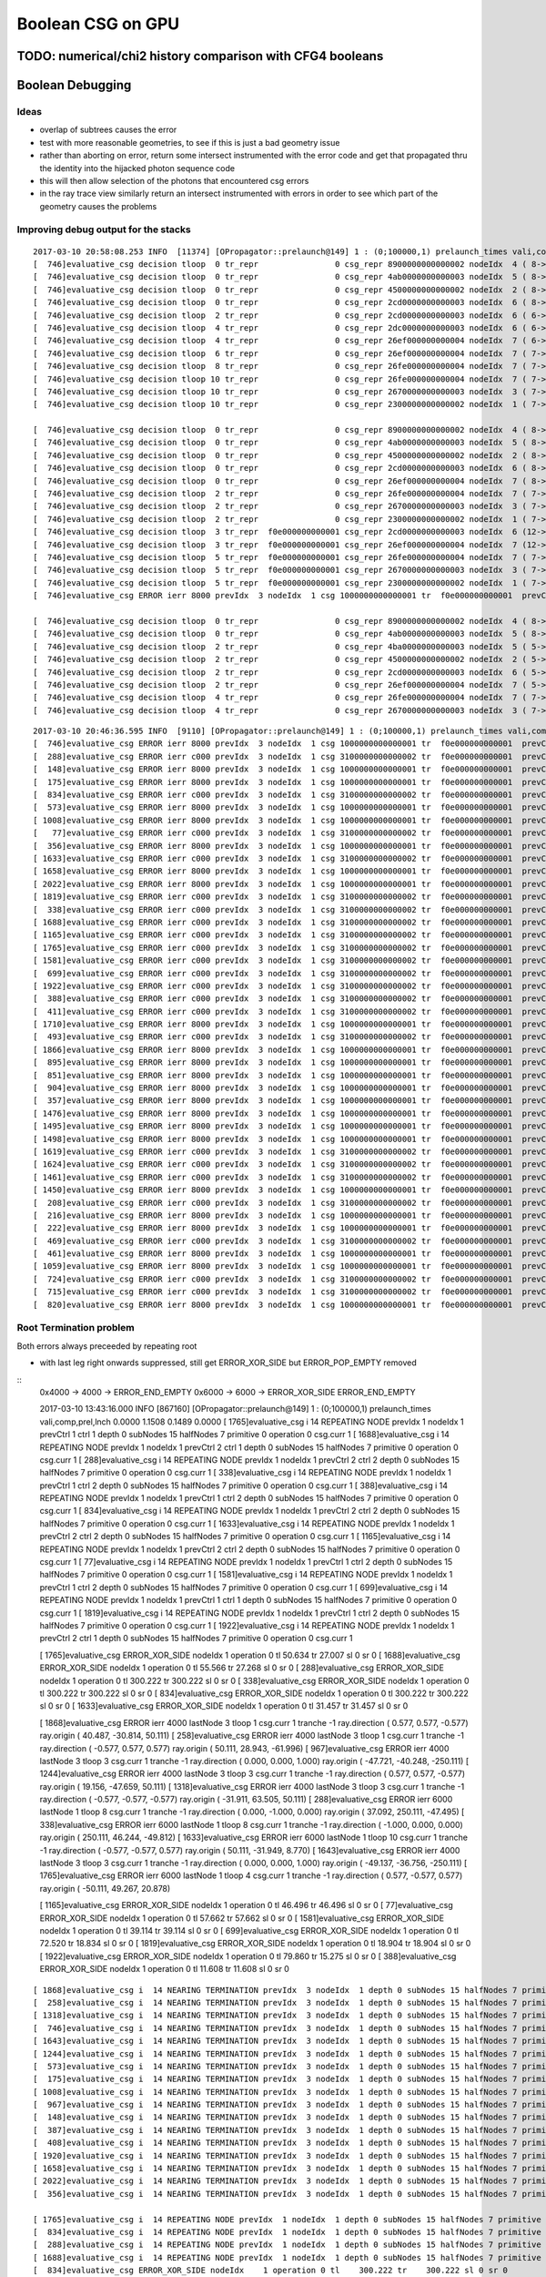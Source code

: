 Boolean CSG on GPU
===================



TODO: numerical/chi2 history comparison with CFG4 booleans 
------------------------------------------------------------



Boolean Debugging
-------------------




Ideas
~~~~~~~

* overlap of subtrees causes the error

* test with more reasonable geometries, to see if this is just a
  bad geometry issue

* rather than aborting on error, return some
  intersect instrumented with the error code and get that 
  propagated thru the identity into the hijacked photon sequence code

* this will then allow selection of the photons that encountered csg errors

* in the ray trace view similarly return an intersect instrumented with errors 
  in order to see which part of the geometry causes the problems


Improving debug output for the stacks
~~~~~~~~~~~~~~~~~~~~~~~~~~~~~~~~~~~~~~~

::

    2017-03-10 20:58:08.253 INFO  [11374] [OPropagator::prelaunch@149] 1 : (0;100000,1) prelaunch_times vali,comp,prel,lnch  0.0000 1.2470 0.1484 0.0000
    [  746]evaluative_csg decision tloop  0 tr_repr                0 csg_repr 8900000000000002 nodeIdx  4 ( 8-> 1) ctrl 1  operation 2 tlr (   385.789,     0.000) 
    [  746]evaluative_csg decision tloop  0 tr_repr                0 csg_repr 4ab0000000000003 nodeIdx  5 ( 8-> 1) ctrl 1  operation 2 tlr (   385.789,   386.853) 
    [  746]evaluative_csg decision tloop  0 tr_repr                0 csg_repr 4500000000000002 nodeIdx  2 ( 8-> 1) ctrl 1  operation 0 tlr (   385.789,   385.789) 
    [  746]evaluative_csg decision tloop  0 tr_repr                0 csg_repr 2cd0000000000003 nodeIdx  6 ( 8-> 1) ctrl 5  operation 2 tlr (   339.825,   298.528) 
    [  746]evaluative_csg decision tloop  2 tr_repr                0 csg_repr 2cd0000000000003 nodeIdx  6 ( 6-> 1) ctrl 4  operation 2 tlr (   339.825,   386.002) 
    [  746]evaluative_csg decision tloop  4 tr_repr                0 csg_repr 2dc0000000000003 nodeIdx  6 ( 6-> 1) ctrl 3  operation 2 tlr (   387.591,   386.002) 
    [  746]evaluative_csg decision tloop  4 tr_repr                0 csg_repr 26ef000000000004 nodeIdx  7 ( 6-> 1) ctrl 5  operation 2 tlr (   214.001,   166.280) 
    [  746]evaluative_csg decision tloop  6 tr_repr                0 csg_repr 26ef000000000004 nodeIdx  7 ( 7-> 1) ctrl 4  operation 2 tlr (   214.001,   518.250) 
    [  746]evaluative_csg decision tloop  8 tr_repr                0 csg_repr 26fe000000000004 nodeIdx  7 ( 7-> 1) ctrl 4  operation 2 tlr (   513.415,   518.250) 
    [  746]evaluative_csg decision tloop 10 tr_repr                0 csg_repr 26fe000000000004 nodeIdx  7 ( 7-> 1) ctrl 0  operation 2 tlr (     0.000,   518.250) 
    [  746]evaluative_csg decision tloop 10 tr_repr                0 csg_repr 2670000000000003 nodeIdx  3 ( 7-> 1) ctrl 1  operation 0 tlr (   386.002,     0.000) 
    [  746]evaluative_csg decision tloop 10 tr_repr                0 csg_repr 2300000000000002 nodeIdx  1 ( 7-> 1) ctrl 1  operation 0 tlr (   385.789,   386.002) 

    [  746]evaluative_csg decision tloop  0 tr_repr                0 csg_repr 8900000000000002 nodeIdx  4 ( 8-> 1) ctrl 1  operation 2 tlr (     1.802,     0.000) 
    [  746]evaluative_csg decision tloop  0 tr_repr                0 csg_repr 4ab0000000000003 nodeIdx  5 ( 8-> 1) ctrl 3  operation 2 tlr (   348.213,     1.064) 
    [  746]evaluative_csg decision tloop  0 tr_repr                0 csg_repr 4500000000000002 nodeIdx  2 ( 8-> 1) ctrl 1  operation 0 tlr (     1.802,     1.064) 
    [  746]evaluative_csg decision tloop  0 tr_repr                0 csg_repr 2cd0000000000003 nodeIdx  6 ( 8-> 1) ctrl 3  operation 2 tlr (     1.802,     0.213) 
    [  746]evaluative_csg decision tloop  0 tr_repr                0 csg_repr 26ef000000000004 nodeIdx  7 ( 8-> 1) ctrl 4  operation 2 tlr (   127.626,   132.461) 
    [  746]evaluative_csg decision tloop  2 tr_repr                0 csg_repr 26fe000000000004 nodeIdx  7 ( 7-> 1) ctrl 0  operation 2 tlr (     0.000,   132.461) 
    [  746]evaluative_csg decision tloop  2 tr_repr                0 csg_repr 2670000000000003 nodeIdx  3 ( 7-> 1) ctrl 1  operation 0 tlr (     0.213,     0.000) 
    [  746]evaluative_csg decision tloop  2 tr_repr                0 csg_repr 2300000000000002 nodeIdx  1 ( 7-> 1) ctrl 5  operation 0 tlr (     1.802,     0.213) 
    [  746]evaluative_csg decision tloop  3 tr_repr  f0e000000000001 csg_repr 2cd0000000000003 nodeIdx  6 (12-> 3) ctrl 1  operation 2 tlr (     1.802,     0.000) 
    [  746]evaluative_csg decision tloop  3 tr_repr  f0e000000000001 csg_repr 26ef000000000004 nodeIdx  7 (12-> 3) ctrl 4  operation 2 tlr (   127.626,   132.461) 
    [  746]evaluative_csg decision tloop  5 tr_repr  f0e000000000001 csg_repr 26fe000000000004 nodeIdx  7 ( 7-> 1) ctrl 0  operation 2 tlr (     0.000,   132.461) 
    [  746]evaluative_csg decision tloop  5 tr_repr  f0e000000000001 csg_repr 2670000000000003 nodeIdx  3 ( 7-> 1) ctrl 1  operation 0 tlr (     1.802,     0.000) 
    [  746]evaluative_csg decision tloop  5 tr_repr  f0e000000000001 csg_repr 2300000000000002 nodeIdx  1 ( 7-> 1) ctrl 2  operation 0 tlr (     1.802,     1.802) 
    [  746]evaluative_csg ERROR ierr 8000 prevIdx  3 nodeIdx  1 csg 1000000000000001 tr  f0e000000000001  prevCtrl 1 ctrl 2 

    [  746]evaluative_csg decision tloop  0 tr_repr                0 csg_repr 8900000000000002 nodeIdx  4 ( 8-> 1) ctrl 0  operation 2 tlr (     0.000,     0.000) 
    [  746]evaluative_csg decision tloop  0 tr_repr                0 csg_repr 4ab0000000000003 nodeIdx  5 ( 8-> 1) ctrl 4  operation 2 tlr (   346.410,   371.966) 
    [  746]evaluative_csg decision tloop  2 tr_repr                0 csg_repr 4ba0000000000003 nodeIdx  5 ( 5-> 1) ctrl 0  operation 2 tlr (     0.000,   371.966) 
    [  746]evaluative_csg decision tloop  2 tr_repr                0 csg_repr 4500000000000002 nodeIdx  2 ( 5-> 1) ctrl 0  operation 0 tlr (     0.000,     0.000) 
    [  746]evaluative_csg decision tloop  2 tr_repr                0 csg_repr 2cd0000000000003 nodeIdx  6 ( 5-> 1) ctrl 0  operation 2 tlr (     0.000,     0.000) 
    [  746]evaluative_csg decision tloop  2 tr_repr                0 csg_repr 26ef000000000004 nodeIdx  7 ( 5-> 1) ctrl 4  operation 2 tlr (   125.824,   130.658) 
    [  746]evaluative_csg decision tloop  4 tr_repr                0 csg_repr 26fe000000000004 nodeIdx  7 ( 7-> 1) ctrl 0  operation 2 tlr (     0.000,   130.658) 
    [  746]evaluative_csg decision tloop  4 tr_repr                0 csg_repr 2670000000000003 nodeIdx  3 ( 7-> 1) ctrl 0  operation 0 tlr (     0.000,     0.000) 



::

    2017-03-10 20:46:36.595 INFO  [9110] [OPropagator::prelaunch@149] 1 : (0;100000,1) prelaunch_times vali,comp,prel,lnch  0.0000 1.2044 0.1487 0.0000
    [  746]evaluative_csg ERROR ierr 8000 prevIdx  3 nodeIdx  1 csg 1000000000000001 tr  f0e000000000001  prevCtrl 1 ctrl 2 
    [  288]evaluative_csg ERROR ierr c000 prevIdx  3 nodeIdx  1 csg 3100000000000002 tr  f0e000000000001  prevCtrl 2 ctrl 2 
    [  148]evaluative_csg ERROR ierr 8000 prevIdx  3 nodeIdx  1 csg 1000000000000001 tr  f0e000000000001  prevCtrl 2 ctrl 2 
    [  175]evaluative_csg ERROR ierr 8000 prevIdx  3 nodeIdx  1 csg 1000000000000001 tr  f0e000000000001  prevCtrl 2 ctrl 2 
    [  834]evaluative_csg ERROR ierr c000 prevIdx  3 nodeIdx  1 csg 3100000000000002 tr  f0e000000000001  prevCtrl 2 ctrl 2 
    [  573]evaluative_csg ERROR ierr 8000 prevIdx  3 nodeIdx  1 csg 1000000000000001 tr  f0e000000000001  prevCtrl 1 ctrl 1 
    [ 1008]evaluative_csg ERROR ierr 8000 prevIdx  3 nodeIdx  1 csg 1000000000000001 tr  f0e000000000001  prevCtrl 1 ctrl 2 
    [   77]evaluative_csg ERROR ierr c000 prevIdx  3 nodeIdx  1 csg 3100000000000002 tr  f0e000000000001  prevCtrl 1 ctrl 2 
    [  356]evaluative_csg ERROR ierr 8000 prevIdx  3 nodeIdx  1 csg 1000000000000001 tr  f0e000000000001  prevCtrl 2 ctrl 2 
    [ 1633]evaluative_csg ERROR ierr c000 prevIdx  3 nodeIdx  1 csg 3100000000000002 tr  f0e000000000001  prevCtrl 2 ctrl 2 
    [ 1658]evaluative_csg ERROR ierr 8000 prevIdx  3 nodeIdx  1 csg 1000000000000001 tr  f0e000000000001  prevCtrl 1 ctrl 2 
    [ 2022]evaluative_csg ERROR ierr 8000 prevIdx  3 nodeIdx  1 csg 1000000000000001 tr  f0e000000000001  prevCtrl 1 ctrl 2 
    [ 1819]evaluative_csg ERROR ierr c000 prevIdx  3 nodeIdx  1 csg 3100000000000002 tr  f0e000000000001  prevCtrl 1 ctrl 2 
    [  338]evaluative_csg ERROR ierr c000 prevIdx  3 nodeIdx  1 csg 3100000000000002 tr  f0e000000000001  prevCtrl 1 ctrl 2 
    [ 1688]evaluative_csg ERROR ierr c000 prevIdx  3 nodeIdx  1 csg 3100000000000002 tr  f0e000000000001  prevCtrl 2 ctrl 1 
    [ 1165]evaluative_csg ERROR ierr c000 prevIdx  3 nodeIdx  1 csg 3100000000000002 tr  f0e000000000001  prevCtrl 2 ctrl 2 
    [ 1765]evaluative_csg ERROR ierr c000 prevIdx  3 nodeIdx  1 csg 3100000000000002 tr  f0e000000000001  prevCtrl 1 ctrl 1 
    [ 1581]evaluative_csg ERROR ierr c000 prevIdx  3 nodeIdx  1 csg 3100000000000002 tr  f0e000000000001  prevCtrl 1 ctrl 2 
    [  699]evaluative_csg ERROR ierr c000 prevIdx  3 nodeIdx  1 csg 3100000000000002 tr  f0e000000000001  prevCtrl 1 ctrl 1 
    [ 1922]evaluative_csg ERROR ierr c000 prevIdx  3 nodeIdx  1 csg 3100000000000002 tr  f0e000000000001  prevCtrl 2 ctrl 1 
    [  388]evaluative_csg ERROR ierr c000 prevIdx  3 nodeIdx  1 csg 3100000000000002 tr  f0e000000000001  prevCtrl 1 ctrl 2 
    [  411]evaluative_csg ERROR ierr c000 prevIdx  3 nodeIdx  1 csg 3100000000000002 tr  f0e000000000001  prevCtrl 1 ctrl 2 
    [ 1710]evaluative_csg ERROR ierr 8000 prevIdx  3 nodeIdx  1 csg 1000000000000001 tr  f0e000000000001  prevCtrl 1 ctrl 2 
    [  493]evaluative_csg ERROR ierr c000 prevIdx  3 nodeIdx  1 csg 3100000000000002 tr  f0e000000000001  prevCtrl 1 ctrl 2 
    [ 1866]evaluative_csg ERROR ierr 8000 prevIdx  3 nodeIdx  1 csg 1000000000000001 tr  f0e000000000001  prevCtrl 1 ctrl 2 
    [  895]evaluative_csg ERROR ierr 8000 prevIdx  3 nodeIdx  1 csg 1000000000000001 tr  f0e000000000001  prevCtrl 2 ctrl 2 
    [  851]evaluative_csg ERROR ierr 8000 prevIdx  3 nodeIdx  1 csg 1000000000000001 tr  f0e000000000001  prevCtrl 2 ctrl 2 
    [  904]evaluative_csg ERROR ierr 8000 prevIdx  3 nodeIdx  1 csg 1000000000000001 tr  f0e000000000001  prevCtrl 1 ctrl 2 
    [  357]evaluative_csg ERROR ierr 8000 prevIdx  3 nodeIdx  1 csg 1000000000000001 tr  f0e000000000001  prevCtrl 2 ctrl 2 
    [ 1476]evaluative_csg ERROR ierr 8000 prevIdx  3 nodeIdx  1 csg 1000000000000001 tr  f0e000000000001  prevCtrl 1 ctrl 2 
    [ 1495]evaluative_csg ERROR ierr 8000 prevIdx  3 nodeIdx  1 csg 1000000000000001 tr  f0e000000000001  prevCtrl 2 ctrl 2 
    [ 1498]evaluative_csg ERROR ierr 8000 prevIdx  3 nodeIdx  1 csg 1000000000000001 tr  f0e000000000001  prevCtrl 2 ctrl 2 
    [ 1619]evaluative_csg ERROR ierr c000 prevIdx  3 nodeIdx  1 csg 3100000000000002 tr  f0e000000000001  prevCtrl 1 ctrl 2 
    [ 1624]evaluative_csg ERROR ierr c000 prevIdx  3 nodeIdx  1 csg 3100000000000002 tr  f0e000000000001  prevCtrl 1 ctrl 1 
    [ 1461]evaluative_csg ERROR ierr c000 prevIdx  3 nodeIdx  1 csg 3100000000000002 tr  f0e000000000001  prevCtrl 2 ctrl 1 
    [ 1450]evaluative_csg ERROR ierr 8000 prevIdx  3 nodeIdx  1 csg 1000000000000001 tr  f0e000000000001  prevCtrl 2 ctrl 2 
    [  208]evaluative_csg ERROR ierr c000 prevIdx  3 nodeIdx  1 csg 3100000000000002 tr  f0e000000000001  prevCtrl 2 ctrl 2 
    [  216]evaluative_csg ERROR ierr 8000 prevIdx  3 nodeIdx  1 csg 1000000000000001 tr  f0e000000000001  prevCtrl 1 ctrl 1 
    [  222]evaluative_csg ERROR ierr 8000 prevIdx  3 nodeIdx  1 csg 1000000000000001 tr  f0e000000000001  prevCtrl 2 ctrl 2 
    [  469]evaluative_csg ERROR ierr c000 prevIdx  3 nodeIdx  1 csg 3100000000000002 tr  f0e000000000001  prevCtrl 1 ctrl 2 
    [  461]evaluative_csg ERROR ierr 8000 prevIdx  3 nodeIdx  1 csg 1000000000000001 tr  f0e000000000001  prevCtrl 2 ctrl 2 
    [ 1059]evaluative_csg ERROR ierr 8000 prevIdx  3 nodeIdx  1 csg 1000000000000001 tr  f0e000000000001  prevCtrl 2 ctrl 2 
    [  724]evaluative_csg ERROR ierr c000 prevIdx  3 nodeIdx  1 csg 3100000000000002 tr  f0e000000000001  prevCtrl 2 ctrl 2 
    [  715]evaluative_csg ERROR ierr c000 prevIdx  3 nodeIdx  1 csg 3100000000000002 tr  f0e000000000001  prevCtrl 1 ctrl 2 
    [  820]evaluative_csg ERROR ierr 8000 prevIdx  3 nodeIdx  1 csg 1000000000000001 tr  f0e000000000001  prevCtrl 2 ctrl 2 



Root Termination problem
~~~~~~~~~~~~~~~~~~~~~~~~~~~~~

Both errors always preceeded by repeating root

* with last leg right onwards suppressed, still get ERROR_XOR_SIDE but ERROR_POP_EMPTY removed


::
    0x4000 -> 4000 -> ERROR_END_EMPTY 
    0x6000 -> 6000 -> ERROR_XOR_SIDE ERROR_END_EMPTY 


    2017-03-10 13:43:16.000 INFO  [867160] [OPropagator::prelaunch@149] 1 : (0;100000,1) prelaunch_times vali,comp,prel,lnch  0.0000 1.1508 0.1489 0.0000
    [ 1765]evaluative_csg i  14 REPEATING NODE prevIdx  1 nodeIdx  1 prevCtrl  1 ctrl  1    depth 0 subNodes 15 halfNodes 7 primitive 0 operation 0 csg.curr 1 
    [ 1688]evaluative_csg i  14 REPEATING NODE prevIdx  1 nodeIdx  1 prevCtrl  2 ctrl  1    depth 0 subNodes 15 halfNodes 7 primitive 0 operation 0 csg.curr 1 
    [  288]evaluative_csg i  14 REPEATING NODE prevIdx  1 nodeIdx  1 prevCtrl  2 ctrl  2    depth 0 subNodes 15 halfNodes 7 primitive 0 operation 0 csg.curr 1 
    [  338]evaluative_csg i  14 REPEATING NODE prevIdx  1 nodeIdx  1 prevCtrl  1 ctrl  2    depth 0 subNodes 15 halfNodes 7 primitive 0 operation 0 csg.curr 1 
    [  388]evaluative_csg i  14 REPEATING NODE prevIdx  1 nodeIdx  1 prevCtrl  1 ctrl  2    depth 0 subNodes 15 halfNodes 7 primitive 0 operation 0 csg.curr 1 
    [  834]evaluative_csg i  14 REPEATING NODE prevIdx  1 nodeIdx  1 prevCtrl  2 ctrl  2    depth 0 subNodes 15 halfNodes 7 primitive 0 operation 0 csg.curr 1 
    [ 1633]evaluative_csg i  14 REPEATING NODE prevIdx  1 nodeIdx  1 prevCtrl  2 ctrl  2    depth 0 subNodes 15 halfNodes 7 primitive 0 operation 0 csg.curr 1 
    [ 1165]evaluative_csg i  14 REPEATING NODE prevIdx  1 nodeIdx  1 prevCtrl  2 ctrl  2    depth 0 subNodes 15 halfNodes 7 primitive 0 operation 0 csg.curr 1 
    [   77]evaluative_csg i  14 REPEATING NODE prevIdx  1 nodeIdx  1 prevCtrl  1 ctrl  2    depth 0 subNodes 15 halfNodes 7 primitive 0 operation 0 csg.curr 1 
    [ 1581]evaluative_csg i  14 REPEATING NODE prevIdx  1 nodeIdx  1 prevCtrl  1 ctrl  2    depth 0 subNodes 15 halfNodes 7 primitive 0 operation 0 csg.curr 1 
    [  699]evaluative_csg i  14 REPEATING NODE prevIdx  1 nodeIdx  1 prevCtrl  1 ctrl  1    depth 0 subNodes 15 halfNodes 7 primitive 0 operation 0 csg.curr 1 
    [ 1819]evaluative_csg i  14 REPEATING NODE prevIdx  1 nodeIdx  1 prevCtrl  1 ctrl  2    depth 0 subNodes 15 halfNodes 7 primitive 0 operation 0 csg.curr 1 
    [ 1922]evaluative_csg i  14 REPEATING NODE prevIdx  1 nodeIdx  1 prevCtrl  2 ctrl  1    depth 0 subNodes 15 halfNodes 7 primitive 0 operation 0 csg.curr 1 

    [ 1765]evaluative_csg ERROR_XOR_SIDE nodeIdx    1 operation 0 tl     50.634 tr     27.007 sl 0 sr 0 
    [ 1688]evaluative_csg ERROR_XOR_SIDE nodeIdx    1 operation 0 tl     55.566 tr     27.268 sl 0 sr 0 
    [  288]evaluative_csg ERROR_XOR_SIDE nodeIdx    1 operation 0 tl    300.222 tr    300.222 sl 0 sr 0 
    [  338]evaluative_csg ERROR_XOR_SIDE nodeIdx    1 operation 0 tl    300.222 tr    300.222 sl 0 sr 0 
    [  834]evaluative_csg ERROR_XOR_SIDE nodeIdx    1 operation 0 tl    300.222 tr    300.222 sl 0 sr 0 
    [ 1633]evaluative_csg ERROR_XOR_SIDE nodeIdx    1 operation 0 tl     31.457 tr     31.457 sl 0 sr 0 


    [ 1868]evaluative_csg ERROR ierr 4000 lastNode  3 tloop   1 csg.curr 1 tranche -1  ray.direction (     0.577,     0.577,    -0.577) ray.origin (    40.487,   -30.814,    50.111)   
    [  258]evaluative_csg ERROR ierr 4000 lastNode  3 tloop   1 csg.curr 1 tranche -1  ray.direction (    -0.577,     0.577,     0.577) ray.origin (    50.111,    28.943,   -61.996)   
    [  967]evaluative_csg ERROR ierr 4000 lastNode  3 tloop   3 csg.curr 1 tranche -1  ray.direction (     0.000,     0.000,     1.000) ray.origin (   -47.721,   -40.248,  -250.111)   
    [ 1244]evaluative_csg ERROR ierr 4000 lastNode  3 tloop   3 csg.curr 1 tranche -1  ray.direction (     0.577,     0.577,    -0.577) ray.origin (    19.156,   -47.659,    50.111)   
    [ 1318]evaluative_csg ERROR ierr 4000 lastNode  3 tloop   3 csg.curr 1 tranche -1  ray.direction (    -0.577,    -0.577,    -0.577) ray.origin (   -31.911,    63.505,    50.111)   
    [  288]evaluative_csg ERROR ierr 6000 lastNode  1 tloop   8 csg.curr 1 tranche -1  ray.direction (     0.000,    -1.000,     0.000) ray.origin (    37.092,   250.111,   -47.495)   
    [  338]evaluative_csg ERROR ierr 6000 lastNode  1 tloop   8 csg.curr 1 tranche -1  ray.direction (    -1.000,     0.000,     0.000) ray.origin (   250.111,    46.244,   -49.812)   
    [ 1633]evaluative_csg ERROR ierr 6000 lastNode  1 tloop  10 csg.curr 1 tranche -1  ray.direction (    -0.577,    -0.577,     0.577) ray.origin (    50.111,   -31.949,     8.770)   
    [ 1643]evaluative_csg ERROR ierr 4000 lastNode  3 tloop   3 csg.curr 1 tranche -1  ray.direction (     0.000,     0.000,     1.000) ray.origin (   -49.137,   -36.756,  -250.111)   
    [ 1765]evaluative_csg ERROR ierr 6000 lastNode  1 tloop   4 csg.curr 1 tranche -1  ray.direction (     0.577,    -0.577,     0.577) ray.origin (   -50.111,    49.267,    20.878)   

    [ 1165]evaluative_csg ERROR_XOR_SIDE nodeIdx    1 operation 0 tl     46.496 tr     46.496 sl 0 sr 0 
    [   77]evaluative_csg ERROR_XOR_SIDE nodeIdx    1 operation 0 tl     57.662 tr     57.662 sl 0 sr 0 
    [ 1581]evaluative_csg ERROR_XOR_SIDE nodeIdx    1 operation 0 tl     39.114 tr     39.114 sl 0 sr 0 
    [  699]evaluative_csg ERROR_XOR_SIDE nodeIdx    1 operation 0 tl     72.520 tr     18.834 sl 0 sr 0 
    [ 1819]evaluative_csg ERROR_XOR_SIDE nodeIdx    1 operation 0 tl     18.904 tr     18.904 sl 0 sr 0 
    [ 1922]evaluative_csg ERROR_XOR_SIDE nodeIdx    1 operation 0 tl     79.860 tr     15.275 sl 0 sr 0 
    [  388]evaluative_csg ERROR_XOR_SIDE nodeIdx    1 operation 0 tl     11.608 tr     11.608 sl 0 sr 0 



::

    [ 1868]evaluative_csg i  14 NEARING TERMINATION prevIdx  3 nodeIdx  1 depth 0 subNodes 15 halfNodes 7 primitive 0 operation 0 csg.curr 0 
    [  258]evaluative_csg i  14 NEARING TERMINATION prevIdx  3 nodeIdx  1 depth 0 subNodes 15 halfNodes 7 primitive 0 operation 0 csg.curr 0 
    [ 1318]evaluative_csg i  14 NEARING TERMINATION prevIdx  3 nodeIdx  1 depth 0 subNodes 15 halfNodes 7 primitive 0 operation 0 csg.curr 0 
    [  746]evaluative_csg i  14 NEARING TERMINATION prevIdx  3 nodeIdx  1 depth 0 subNodes 15 halfNodes 7 primitive 0 operation 0 csg.curr 0 
    [ 1643]evaluative_csg i  14 NEARING TERMINATION prevIdx  3 nodeIdx  1 depth 0 subNodes 15 halfNodes 7 primitive 0 operation 0 csg.curr 0 
    [ 1244]evaluative_csg i  14 NEARING TERMINATION prevIdx  3 nodeIdx  1 depth 0 subNodes 15 halfNodes 7 primitive 0 operation 0 csg.curr 0 
    [  573]evaluative_csg i  14 NEARING TERMINATION prevIdx  3 nodeIdx  1 depth 0 subNodes 15 halfNodes 7 primitive 0 operation 0 csg.curr 0 
    [  175]evaluative_csg i  14 NEARING TERMINATION prevIdx  3 nodeIdx  1 depth 0 subNodes 15 halfNodes 7 primitive 0 operation 0 csg.curr 0 
    [ 1008]evaluative_csg i  14 NEARING TERMINATION prevIdx  3 nodeIdx  1 depth 0 subNodes 15 halfNodes 7 primitive 0 operation 0 csg.curr 0 
    [  967]evaluative_csg i  14 NEARING TERMINATION prevIdx  3 nodeIdx  1 depth 0 subNodes 15 halfNodes 7 primitive 0 operation 0 csg.curr 0 
    [  148]evaluative_csg i  14 NEARING TERMINATION prevIdx  3 nodeIdx  1 depth 0 subNodes 15 halfNodes 7 primitive 0 operation 0 csg.curr 0 
    [  387]evaluative_csg i  14 NEARING TERMINATION prevIdx  3 nodeIdx  1 depth 0 subNodes 15 halfNodes 7 primitive 0 operation 0 csg.curr 0 
    [  408]evaluative_csg i  14 NEARING TERMINATION prevIdx  3 nodeIdx  1 depth 0 subNodes 15 halfNodes 7 primitive 0 operation 0 csg.curr 0 
    [ 1920]evaluative_csg i  14 NEARING TERMINATION prevIdx  3 nodeIdx  1 depth 0 subNodes 15 halfNodes 7 primitive 0 operation 0 csg.curr 0 
    [ 1658]evaluative_csg i  14 NEARING TERMINATION prevIdx  3 nodeIdx  1 depth 0 subNodes 15 halfNodes 7 primitive 0 operation 0 csg.curr 0 
    [ 2022]evaluative_csg i  14 NEARING TERMINATION prevIdx  3 nodeIdx  1 depth 0 subNodes 15 halfNodes 7 primitive 0 operation 0 csg.curr 0 
    [  356]evaluative_csg i  14 NEARING TERMINATION prevIdx  3 nodeIdx  1 depth 0 subNodes 15 halfNodes 7 primitive 0 operation 0 csg.curr 0 

    [ 1765]evaluative_csg i  14 REPEATING NODE prevIdx  1 nodeIdx  1 depth 0 subNodes 15 halfNodes 7 primitive 0 operation 0 csg.curr 1 
    [  834]evaluative_csg i  14 REPEATING NODE prevIdx  1 nodeIdx  1 depth 0 subNodes 15 halfNodes 7 primitive 0 operation 0 csg.curr 1 
    [  288]evaluative_csg i  14 REPEATING NODE prevIdx  1 nodeIdx  1 depth 0 subNodes 15 halfNodes 7 primitive 0 operation 0 csg.curr 1 
    [ 1688]evaluative_csg i  14 REPEATING NODE prevIdx  1 nodeIdx  1 depth 0 subNodes 15 halfNodes 7 primitive 0 operation 0 csg.curr 1 
    [  834]evaluative_csg ERROR_XOR_SIDE nodeIdx    1 operation 0 tl    300.222 tr    300.222 sl 0 sr 0 
    [ 1765]evaluative_csg ERROR_XOR_SIDE nodeIdx    1 operation 0 tl     50.634 tr     27.007 sl 0 sr 0 
    [  338]evaluative_csg i  14 REPEATING NODE prevIdx  1 nodeIdx  1 depth 0 subNodes 15 halfNodes 7 primitive 0 operation 0 csg.curr 1 
    [ 1165]evaluative_csg i  14 REPEATING NODE prevIdx  1 nodeIdx  1 depth 0 subNodes 15 halfNodes 7 primitive 0 operation 0 csg.curr 1 
    [  288]evaluative_csg ERROR_XOR_SIDE nodeIdx    1 operation 0 tl    300.222 tr    300.222 sl 0 sr 0 
    [ 1819]evaluative_csg i  14 REPEATING NODE prevIdx  1 nodeIdx  1 depth 0 subNodes 15 halfNodes 7 primitive 0 operation 0 csg.curr 1 
    [  699]evaluative_csg i  14 REPEATING NODE prevIdx  1 nodeIdx  1 depth 0 subNodes 15 halfNodes 7 primitive 0 operation 0 csg.curr 1 
    [  338]evaluative_csg ERROR_XOR_SIDE nodeIdx    1 operation 0 tl    300.222 tr    300.222 sl 0 sr 0 
    [ 1688]evaluative_csg ERROR_XOR_SIDE nodeIdx    1 operation 0 tl     55.566 tr     27.268 sl 0 sr 0 
    [ 1165]evaluative_csg ERROR_XOR_SIDE nodeIdx    1 operation 0 tl     46.496 tr     46.496 sl 0 sr 0 
    [ 1819]evaluative_csg ERROR_XOR_SIDE nodeIdx    1 operation 0 tl     18.904 tr     18.904 sl 0 sr 0 
    [ 1581]evaluative_csg i  14 REPEATING NODE prevIdx  1 nodeIdx  1 depth 0 subNodes 15 halfNodes 7 primitive 0 operation 0 csg.curr 1 
    [  699]evaluative_csg ERROR_XOR_SIDE nodeIdx    1 operation 0 tl     72.520 tr     18.834 sl 0 sr 0 
    [   77]evaluative_csg i  14 REPEATING NODE prevIdx  1 nodeIdx  1 depth 0 subNodes 15 halfNodes 7 primitive 0 operation 0 csg.curr 1 
    [ 1244]evaluative_csg ERROR ierr 4000 lastNode  3 tloop   3 csg.curr 1 tranche -1  ray.direction (     0.577,     0.577,    -0.577) ray.origin (    19.156,   -47.659,    50.111)   
    [ 1318]evaluative_csg ERROR ierr 4000 lastNode  3 tloop   3 csg.curr 1 tranche -1  ray.direction (    -0.577,    -0.577,    -0.577) ray.origin (   -31.911,    63.505,    50.111)   
    [ 1581]evaluative_csg ERROR_XOR_SIDE nodeIdx    1 operation 0 tl     39.114 tr     39.114 sl 0 sr 0 


Is the nearing termination branch "ctrl == CTRL_LOOP_B && i == numNodes - 1" always followd by error

* nope, the majority are but not all
* contary to expectation prevCtrl is 1,2 CTRL_RETURN_A, CTRL_RETURN_B : issue is not due to repeated loopers

::

    tboolean-- --pindex 1868,258,1318,746,1643,1244,573,175,1008,967,148,387,408,1920,1658,2022,356   ## hmm, can only print one at a time


    [ 1868]evaluative_csg i  14 NEARING TERMINATION prevIdx  3 nodeIdx  1 prevCtrl  2 ctrl  5 depth 0 subNodes 15 halfNodes 7 primitive 0 operation 0 csg.curr 0 
    [ 1868]evaluative_csg ERROR ierr 4000 lastNode  3 tloop   1 csg.curr 1 tranche -1  ray.direction (     0.577,     0.577,    -0.577) ray.origin (    40.487,   -30.814,    50.111)  

    [  258]evaluative_csg i  14 NEARING TERMINATION prevIdx  3 nodeIdx  1 prevCtrl  1 ctrl  5 depth 0 subNodes 15 halfNodes 7 primitive 0 operation 0 csg.curr 0 
    [  258]evaluative_csg ERROR ierr 4000 lastNode  3 tloop   1 csg.curr 1 tranche -1  ray.direction (    -0.577,     0.577,     0.577) ray.origin (    50.111,    28.943,   -61.996)   

    [ 1318]evaluative_csg i  14 NEARING TERMINATION prevIdx  3 nodeIdx  1 prevCtrl  1 ctrl  5 depth 0 subNodes 15 halfNodes 7 primitive 0 operation 0 csg.curr 0 
    [ 1318]evaluative_csg ERROR ierr 4000 lastNode  3 tloop   3 csg.curr 1 tranche -1  ray.direction (    -0.577,    -0.577,    -0.577) ray.origin (   -31.911,    63.505,    50.111) 

    [ 1643]evaluative_csg i  14 NEARING TERMINATION prevIdx  3 nodeIdx  1 prevCtrl  1 ctrl  5 depth 0 subNodes 15 halfNodes 7 primitive 0 operation 0 csg.curr 0 
    [ 1643]evaluative_csg ERROR ierr 4000 lastNode  3 tloop   3 csg.curr 1 tranche -1  ray.direction (     0.000,     0.000,     1.000) ray.origin (   -49.137,   -36.756,  -250.111)   

    [ 1244]evaluative_csg i  14 NEARING TERMINATION prevIdx  3 nodeIdx  1 prevCtrl  2 ctrl  5 depth 0 subNodes 15 halfNodes 7 primitive 0 operation 0 csg.curr 0 
    [ 1244]evaluative_csg ERROR ierr 4000 lastNode  3 tloop   3 csg.curr 1 tranche -1  ray.direction (     0.577,     0.577,    -0.577) ray.origin (    19.156,   -47.659,    50.111)  

    [  573]evaluative_csg i  14 NEARING TERMINATION prevIdx  3 nodeIdx  1 prevCtrl  1 ctrl  5 depth 0 subNodes 15 halfNodes 7 primitive 0 operation 0 csg.curr 0 
    [  573]evaluative_csg i  14 NEARING TERMINATION prevIdx  3 nodeIdx  1 prevCtrl  1 ctrl  5 depth 0 subNodes 15 halfNodes 7 primitive 0 operation 0 csg.curr 0 
    [  573]evaluative_csg ERROR ierr 4000 lastNode  3 tloop   1 csg.curr 1 tranche -1  ray.direction (     0.924,    -0.147,     0.353) ray.origin (   226.259,    40.450,    43.221) 

    [  967]evaluative_csg i  14 NEARING TERMINATION prevIdx  3 nodeIdx  1 prevCtrl  1 ctrl  5 depth 0 subNodes 15 halfNodes 7 primitive 0 operation 0 csg.curr 0 
    [  967]evaluative_csg ERROR ierr 4000 lastNode  3 tloop   3 csg.curr 1 tranche -1  ray.direction (     0.000,     0.000,     1.000) ray.origin (   -47.721,   -40.248,  -250.111)   


    [  746]evaluative_csg i  14 NEARING TERMINATION prevIdx  3 nodeIdx  1 prevCtrl  1 ctrl  5 depth 0 subNodes 15 halfNodes 7 primitive 0 operation 0 csg.curr 0 
    2017-03-10 13:33:33.087 INFO  [863207] [OPropagator::launch@169] 1 : (0;100000,1) launch_times vali,comp,prel,lnch  0.0000 0.0000 0.0000 0.2006

    [  175]evaluative_csg i  14 NEARING TERMINATION prevIdx  3 nodeIdx  1 prevCtrl  2 ctrl  5 depth 0 subNodes 15 halfNodes 7 primitive 0 operation 0 csg.curr 0 
    2017-03-10 13:34:12.496 INFO  [863736] [OPropagator::launch@169] 1 : (0;100000,1) launch_times vali,comp,prel,lnch  0.0000 0.0000 0.0000 0.1946

    [ 1008]evaluative_csg i  14 NEARING TERMINATION prevIdx  3 nodeIdx  1 prevCtrl  1 ctrl  5 depth 0 subNodes 15 halfNodes 7 primitive 0 operation 0 csg.curr 0 
    2017-03-10 13:34:58.512 INFO  [864239] [OPropagator::launch@169] 1 : (0;100000,1) launch_times vali,comp,prel,lnch  0.0000 0.0000 0.0000 0.1966

    [  148]evaluative_csg i  14 NEARING TERMINATION prevIdx  3 nodeIdx  1 prevCtrl  2 ctrl  5 depth 0 subNodes 15 halfNodes 7 primitive 0 operation 0 csg.curr 0 
    2017-03-10 13:35:27.072 INFO  [864628] [OPropagator::launch@169] 1 : (0;100000,1) launch_times vali,comp,prel,lnch  0.0000 0.0000 0.0000 0.1999






::

    2017-03-10 19:53:00.954 INFO  [959634] [OPropagator::prelaunch@149] 1 : (0;100000,1) prelaunch_times vali,comp,prel,lnch  0.0000 1.1897 0.1510 0.0000
    [  288]evaluative_csg ERROR ierr c000 prevIdx  3 nodeIdx  1 csg.curr 1 tr.curr 0  prevCtrl 2 ctrl 2 
    [  834]evaluative_csg ERROR ierr c000 prevIdx  3 nodeIdx  1 csg.curr 1 tr.curr 0  prevCtrl 2 ctrl 2 
    [  338]evaluative_csg ERROR ierr c000 prevIdx  3 nodeIdx  1 csg.curr 1 tr.curr 0  prevCtrl 1 ctrl 2 
    [   77]evaluative_csg ERROR ierr c000 prevIdx  3 nodeIdx  1 csg.curr 1 tr.curr 0  prevCtrl 1 ctrl 2 
    [ 1688]evaluative_csg ERROR ierr c000 prevIdx  3 nodeIdx  1 csg.curr 1 tr.curr 0  prevCtrl 2 ctrl 1 
    [ 1633]evaluative_csg ERROR ierr c000 prevIdx  3 nodeIdx  1 csg.curr 1 tr.curr 0  prevCtrl 2 ctrl 2 
    [ 1165]evaluative_csg ERROR ierr c000 prevIdx  3 nodeIdx  1 csg.curr 1 tr.curr 0  prevCtrl 2 ctrl 2 
    [ 1581]evaluative_csg ERROR ierr c000 prevIdx  3 nodeIdx  1 csg.curr 1 tr.curr 0  prevCtrl 1 ctrl 2 
    [  699]evaluative_csg ERROR ierr c000 prevIdx  3 nodeIdx  1 csg.curr 1 tr.curr 0  prevCtrl 1 ctrl 1 
    [ 1765]evaluative_csg ERROR ierr c000 prevIdx  3 nodeIdx  1 csg.curr 1 tr.curr 0  prevCtrl 1 ctrl 1 
    [ 1819]evaluative_csg ERROR ierr c000 prevIdx  3 nodeIdx  1 csg.curr 1 tr.curr 0  prevCtrl 1 ctrl 2 
    [ 1922]evaluative_csg ERROR ierr c000 prevIdx  3 nodeIdx  1 csg.curr 1 tr.curr 0  prevCtrl 2 ctrl 1 
    [  388]evaluative_csg ERROR ierr c000 prevIdx  3 nodeIdx  1 csg.curr 1 tr.curr 0  prevCtrl 1 ctrl 2 
    [  411]evaluative_csg ERROR ierr c000 prevIdx  3 nodeIdx  1 csg.curr 1 tr.curr 0  prevCtrl 1 ctrl 2 

    [  148]evaluative_csg ERROR ierr 8000 prevIdx  3 nodeIdx  1 csg.curr 0 tr.curr 0  prevCtrl 2 ctrl 2 
    [  746]evaluative_csg ERROR ierr 8000 prevIdx  3 nodeIdx  1 csg.curr 0 tr.curr 0  prevCtrl 1 ctrl 2 
    [  175]evaluative_csg ERROR ierr 8000 prevIdx  3 nodeIdx  1 csg.curr 0 tr.curr 0  prevCtrl 2 ctrl 2 
    [  356]evaluative_csg ERROR ierr 8000 prevIdx  3 nodeIdx  1 csg.curr 0 tr.curr 0  prevCtrl 2 ctrl 2 
    [  573]evaluative_csg ERROR ierr 8000 prevIdx  3 nodeIdx  1 csg.curr 0 tr.curr 0  prevCtrl 1 ctrl 1 
    [ 1658]evaluative_csg ERROR ierr 8000 prevIdx  3 nodeIdx  1 csg.curr 0 tr.curr 0  prevCtrl 1 ctrl 2 
    [ 2022]evaluative_csg ERROR ierr 8000 prevIdx  3 nodeIdx  1 csg.curr 0 tr.curr 0  prevCtrl 1 ctrl 2 
    [ 1008]evaluative_csg ERROR ierr 8000 prevIdx  3 nodeIdx  1 csg.curr 0 tr.curr 0  prevCtrl 1 ctrl 2 




    0xc000 -> c000 -> ERROR_END_EMPTY ERROR_ROOT_STATE 
    0x8000 -> 8000 -> ERROR_ROOT_STATE 



following the stack
~~~~~~~~~~~~~~~~~~~~~

::


    In [443]: Node.anno = property(lambda self:"%x" % self.idx)

    In [444]: root3.txt
    Out[444]: 
    root3                                                            
                                  1                                
                                  o                                
                  2                               3                
                  o                               o                
          4               5               6               7        
          o               o               o               o        
      8       9       a       b       c       d       e       f    
      o       o       o       o       o       o       o       o    
                  
        4 89     1:retA
        5 4ab    1:retA
        2 45     1:retA 
        6 2cd    5:lopB 
        6 26(d)  4:lopA              <-- huh whats the d doing, 6 got pushed and now back to d ? perhaps need to pop more when looping 
        6 26(c)  3:retFlipB   
        7 26ef             more like expect
        7 267f             again looks wrong for child f to be ontop of parent 7 
        7 267e                                                   


::

    [  746]evaluative_csg tloop  0 tranche -1  csg.curr  1 csg_idx 8900000000000000 nodeIdx  4 ( 8-> 1) ctrl 1  operation 2 tlr (   385.789,     0.000) 
    [  746]evaluative_csg tloop  0 tranche -1  csg.curr  2 csg_idx 4ab0000000000000 nodeIdx  5 ( 8-> 1) ctrl 1  operation 2 tlr (   385.789,   386.853) 
    [  746]evaluative_csg tloop  0 tranche -1  csg.curr  1 csg_idx 4500000000000000 nodeIdx  2 ( 8-> 1) ctrl 1  operation 0 tlr (   385.789,   385.789) 

    [  746]evaluative_csg tloop  0 tranche -1  csg.curr  2 csg_idx 2cd0000000000000 nodeIdx  6 ( 8-> 1) ctrl 5  operation 2 tlr (   339.825,   298.528) 
    [  746]evaluative_csg tloop  2 tranche -1  csg.curr  2 csg_idx 2cd0000000000000 nodeIdx  6 ( 6-> 1) ctrl 4  operation 2 tlr (   339.825,   386.002) 
    [  746]evaluative_csg tloop  4 tranche -1  csg.curr  2 csg_idx 2dc0000000000000 nodeIdx  6 ( 6-> 1) ctrl 3  operation 2 tlr (   387.591,   386.002) 

    [  746]evaluative_csg tloop  4 tranche -1  csg.curr  3 csg_idx 26ef000000000000 nodeIdx  7 ( 6-> 1) ctrl 5  operation 2 tlr (   214.001,   166.280) 
    [  746]evaluative_csg tloop  6 tranche -1  csg.curr  3 csg_idx 26ef000000000000 nodeIdx  7 ( 7-> 1) ctrl 4  operation 2 tlr (   214.001,   518.250) 
    [  746]evaluative_csg tloop  8 tranche -1  csg.curr  3 csg_idx 26fe000000000000 nodeIdx  7 ( 7-> 1) ctrl 4  operation 2 tlr (   513.415,   518.250) 
    [  746]evaluative_csg tloop 10 tranche -1  csg.curr  3 csg_idx 26fe000000000000 nodeIdx  7 ( 7-> 1) ctrl 0  operation 2 tlr (     0.000,   518.250) 
    [  746]evaluative_csg tloop 10 tranche -1  csg.curr  2 csg_idx 2670000000000000 nodeIdx  3 ( 7-> 1) ctrl 1  operation 0 tlr (   386.002,     0.000) 
    [  746]evaluative_csg tloop 10 tranche -1  csg.curr  1 csg_idx 2300000000000000 nodeIdx  1 ( 7-> 1) ctrl 1  operation 0 tlr (   385.789,   386.002) 

    [  746]evaluative_csg tloop  0 tranche -1  csg.curr  1 csg_idx 8900000000000000 nodeIdx  4 ( 8-> 1) ctrl 1  operation 2 tlr (     1.802,     0.000) 
    [  746]evaluative_csg tloop  0 tranche -1  csg.curr  2 csg_idx 4ab0000000000000 nodeIdx  5 ( 8-> 1) ctrl 3  operation 2 tlr (   348.213,     1.064) 
    [  746]evaluative_csg tloop  0 tranche -1  csg.curr  1 csg_idx 4500000000000000 nodeIdx  2 ( 8-> 1) ctrl 1  operation 0 tlr (     1.802,     1.064) 
    [  746]evaluative_csg tloop  0 tranche -1  csg.curr  2 csg_idx 2cd0000000000000 nodeIdx  6 ( 8-> 1) ctrl 3  operation 2 tlr (     1.802,     0.213) 
    [  746]evaluative_csg tloop  0 tranche -1  csg.curr  3 csg_idx 26ef000000000000 nodeIdx  7 ( 8-> 1) ctrl 4  operation 2 tlr (   127.626,   132.461) 
    [  746]evaluative_csg tloop  2 tranche -1  csg.curr  3 csg_idx 26fe000000000000 nodeIdx  7 ( 7-> 1) ctrl 0  operation 2 tlr (     0.000,   132.461) 
    [  746]evaluative_csg tloop  2 tranche -1  csg.curr  2 csg_idx 2670000000000000 nodeIdx  3 ( 7-> 1) ctrl 1  operation 0 tlr (     0.213,     0.000) 
    [  746]evaluative_csg tloop  2 tranche -1  csg.curr  1 csg_idx 2300000000000000 nodeIdx  1 ( 7-> 1) ctrl 5  operation 0 tlr (     1.802,     0.213) 
    [  746]evaluative_csg tloop  3 tranche  0  csg.curr  2 csg_idx 2cd0000000000000 nodeIdx  6 (12-> 3) ctrl 1  operation 2 tlr (     1.802,     0.000) 
    [  746]evaluative_csg tloop  3 tranche  0  csg.curr  3 csg_idx 26ef000000000000 nodeIdx  7 (12-> 3) ctrl 4  operation 2 tlr (   127.626,   132.461) 
    [  746]evaluative_csg tloop  5 tranche  0  csg.curr  3 csg_idx 26fe000000000000 nodeIdx  7 ( 7-> 1) ctrl 0  operation 2 tlr (     0.000,   132.461) 
    [  746]evaluative_csg tloop  5 tranche  0  csg.curr  2 csg_idx 2670000000000000 nodeIdx  3 ( 7-> 1) ctrl 1  operation 0 tlr (     1.802,     0.000) 
    [  746]evaluative_csg tloop  5 tranche  0  csg.curr  1 csg_idx 2300000000000000 nodeIdx  1 ( 7-> 1) ctrl 2  operation 0 tlr (     1.802,     1.802) 
    [  746]evaluative_csg ERROR ierr 8000 prevIdx  3 nodeIdx  1 csg.curr 0 tranche 0  prevCtrl 1 ctrl 2 


    [  746]evaluative_csg tloop  0 tranche -1  csg.curr  1 csg_idx 8900000000000000 nodeIdx  4 ( 8-> 1) ctrl 0  operation 2 tlr (     0.000,     0.000) 
    [  746]evaluative_csg tloop  0 tranche -1  csg.curr  2 csg_idx 4ab0000000000000 nodeIdx  5 ( 8-> 1) ctrl 4  operation 2 tlr (   346.410,   371.966) 
    [  746]evaluative_csg tloop  2 tranche -1  csg.curr  2 csg_idx 4ba0000000000000 nodeIdx  5 ( 5-> 1) ctrl 0  operation 2 tlr (     0.000,   371.966) 
    [  746]evaluative_csg tloop  2 tranche -1  csg.curr  1 csg_idx 4500000000000000 nodeIdx  2 ( 5-> 1) ctrl 0  operation 0 tlr (     0.000,     0.000) 
    [  746]evaluative_csg tloop  2 tranche -1  csg.curr  2 csg_idx 2cd0000000000000 nodeIdx  6 ( 5-> 1) ctrl 0  operation 2 tlr (     0.000,     0.000) 
    [  746]evaluative_csg tloop  2 tranche -1  csg.curr  3 csg_idx 26ef000000000000 nodeIdx  7 ( 5-> 1) ctrl 4  operation 2 tlr (   125.824,   130.658) 
    [  746]evaluative_csg tloop  4 tranche -1  csg.curr  3 csg_idx 26fe000000000000 nodeIdx  7 ( 7-> 1) ctrl 0  operation 2 tlr (     0.000,   130.658) 




::

    2017-03-10 19:08:12.600 INFO  [945126] [OPropagator::prelaunch@149] 1 : (0;100000,1) prelaunch_times vali,comp,prel,lnch  0.0000 1.1946 0.1495 0.0000
    [  746]evaluative_csg aft-return-push csg.curr  0 csg_idx 4000000000000000 nodeIdx  4 
    [  746]evaluative_csg aft-return-push csg.curr  1 csg_idx 4500000000000000 nodeIdx  5 
    [  746]evaluative_csg aft-return-push csg.curr  0 csg_idx 2000000000000000 nodeIdx  2 
    [  746]evaluative_csg aft-return-push csg.curr  1 csg_idx 2600000000000000 nodeIdx  6 
    [  746]evaluative_csg aft-return-push csg.curr  2 csg_idx 2670000000000000 nodeIdx  7 
    [  746]evaluative_csg aft-return-push csg.curr  1 csg_idx 2300000000000000 nodeIdx  3 
    [  746]evaluative_csg aft-return-push csg.curr  0 csg_idx 1000000000000000 nodeIdx  1 

    [  746]evaluative_csg aft-return-push csg.curr  0 csg_idx 4000000000000000 nodeIdx  4 
    [  746]evaluative_csg aft-return-push csg.curr  1 csg_idx 4500000000000000 nodeIdx  5 
    [  746]evaluative_csg aft-return-push csg.curr  0 csg_idx 2000000000000000 nodeIdx  2 
    [  746]evaluative_csg aft-return-push csg.curr  1 csg_idx 2600000000000000 nodeIdx  6 
    [  746]evaluative_csg aft-return-push csg.curr  2 csg_idx 2670000000000000 nodeIdx  7 
    [  746]evaluative_csg aft-return-push csg.curr  1 csg_idx 2300000000000000 nodeIdx  3 
    [  746]evaluative_csg aft-return-push csg.curr  1 csg_idx 2600000000000000 nodeIdx  6 
    [  746]evaluative_csg aft-return-push csg.curr  2 csg_idx 2670000000000000 nodeIdx  7 
    [  746]evaluative_csg aft-return-push csg.curr  1 csg_idx 2300000000000000 nodeIdx  3 
    [  746]evaluative_csg aft-return-push csg.curr  0 csg_idx 1000000000000000 nodeIdx  1 
    [  746]evaluative_csg ERROR ierr 8000 prevIdx  3 nodeIdx  1 csg.curr 0 tranche 0  prevCtrl 1 ctrl 2 

    [  746]evaluative_csg aft-return-push csg.curr  0 csg_idx 4000000000000000 nodeIdx  4 
    [  746]evaluative_csg aft-return-push csg.curr  1 csg_idx 4500000000000000 nodeIdx  5 
    [  746]evaluative_csg aft-return-push csg.curr  0 csg_idx 2000000000000000 nodeIdx  2 
    [  746]evaluative_csg aft-return-push csg.curr  1 csg_idx 2600000000000000 nodeIdx  6 
    [  746]evaluative_csg aft-return-push csg.curr  2 csg_idx 2670000000000000 nodeIdx  7 
    [  746]evaluative_csg aft-return-push csg.curr  1 csg_idx 2300000000000000 nodeIdx  3 
    [  746]evaluative_csg aft-return-push csg.curr  0 csg_idx 1000000000000000 nodeIdx  1 








Trying to identify error earlier at root push with ERROR_ROOT_STATE
~~~~~~~~~~~~~~~~~~~~~~~~~~~~~~~~~~~~~~~~~~~~~~~~~~~~~~~~~~~~~~~~~~~~

::

    0x4000 -> 4000 -> ERROR_END_EMPTY 
    0xc000 -> c000 -> ERROR_END_EMPTY ERROR_ROOT_STATE 


    2017-03-10 16:09:02.327 INFO  [900872] [OPropagator::prelaunch@149] 1 : (0;100000,1) prelaunch_times vali,comp,prel,lnch  0.0000 0.2697 0.0834 0.0000
    [  746]evaluative_csg ERROR_ROOT_STATE prevIdx 3 nodeIdx 1 prevCtrl 1 ctrl 2 csg.curr 0 tranche 0 
    [ 1008]evaluative_csg ERROR_ROOT_STATE prevIdx 3 nodeIdx 1 prevCtrl 1 ctrl 2 csg.curr 0 tranche 0 
    [ 1688]evaluative_csg ERROR_ROOT_STATE prevIdx 3 nodeIdx 1 prevCtrl 2 ctrl 1 csg.curr 1 tranche 0 
    [  834]evaluative_csg ERROR_ROOT_STATE prevIdx 3 nodeIdx 1 prevCtrl 2 ctrl 2 csg.curr 1 tranche 0 
    [  148]evaluative_csg ERROR_ROOT_STATE prevIdx 3 nodeIdx 1 prevCtrl 2 ctrl 2 csg.curr 0 tranche 0 
    [  288]evaluative_csg ERROR_ROOT_STATE prevIdx 3 nodeIdx 1 prevCtrl 2 ctrl 2 csg.curr 1 tranche 0 
    [ 1765]evaluative_csg ERROR_ROOT_STATE prevIdx 3 nodeIdx 1 prevCtrl 1 ctrl 1 csg.curr 1 tranche 0 
    [  175]evaluative_csg ERROR_ROOT_STATE prevIdx 3 nodeIdx 1 prevCtrl 2 ctrl 2 csg.curr 0 tranche 0 
    [  573]evaluative_csg ERROR_ROOT_STATE prevIdx 3 nodeIdx 1 prevCtrl 1 ctrl 1 csg.curr 0 tranche 0 
    [  356]evaluative_csg ERROR_ROOT_STATE prevIdx 3 nodeIdx 1 prevCtrl 2 ctrl 2 csg.curr 0 tranche 0 
    [ 2022]evaluative_csg ERROR_ROOT_STATE prevIdx 3 nodeIdx 1 prevCtrl 1 ctrl 2 csg.curr 0 tranche 0 
    [  338]evaluative_csg ERROR_ROOT_STATE prevIdx 3 nodeIdx 1 prevCtrl 1 ctrl 2 csg.curr 1 tranche 0 
    [   77]evaluative_csg ERROR_ROOT_STATE prevIdx 3 nodeIdx 1 prevCtrl 1 ctrl 2 csg.curr 1 tranche 0 
    [ 1165]evaluative_csg ERROR_ROOT_STATE prevIdx 3 nodeIdx 1 prevCtrl 2 ctrl 2 csg.curr 1 tranche 0 
    [ 1658]evaluative_csg ERROR_ROOT_STATE prevIdx 3 nodeIdx 1 prevCtrl 1 ctrl 2 csg.curr 0 tranche 0 
    [ 1581]evaluative_csg ERROR_ROOT_STATE prevIdx 3 nodeIdx 1 prevCtrl 1 ctrl 2 csg.curr 1 tranche 0 
    [  699]evaluative_csg ERROR_ROOT_STATE prevIdx 3 nodeIdx 1 prevCtrl 1 ctrl 1 csg.curr 1 tranche 0 
    [  148]evaluative_csg ERROR ierr 8000 prevIdx  3 nodeIdx  1 csg.curr 0 tranche 0  prevCtrl 2 ctrl 2 
    [ 1922]evaluative_csg ERROR_ROOT_STATE prevIdx 3 nodeIdx 1 prevCtrl 2 ctrl 1 csg.curr 1 tranche 0 
    [  288]evaluative_csg ERROR ierr c000 prevIdx  3 nodeIdx  1 csg.curr 1 tranche 0  prevCtrl 2 ctrl 2 
    [  746]evaluative_csg ERROR ierr 8000 prevIdx  3 nodeIdx  1 csg.curr 0 tranche 0  prevCtrl 1 ctrl 2 
    [ 1819]evaluative_csg ERROR_ROOT_STATE prevIdx 3 nodeIdx 1 prevCtrl 1 ctrl 2 csg.curr 1 tranche 0 
    [  388]evaluative_csg ERROR_ROOT_STATE prevIdx 3 nodeIdx 1 prevCtrl 1 ctrl 2 csg.curr 1 tranche 0 
    [  573]evaluative_csg ERROR ierr 8000 prevIdx  3 nodeIdx  1 csg.curr 0 tranche 0  prevCtrl 1 ctrl 1 
    [  834]evaluative_csg ERROR ierr c000 prevIdx  3 nodeIdx  1 csg.curr 1 tranche 0  prevCtrl 2 ctrl 2 
    [  175]evaluative_csg ERROR ierr 8000 prevIdx  3 nodeIdx  1 csg.curr 0 tranche 0  prevCtrl 2 ctrl 2 
    [ 1008]evaluative_csg ERROR ierr 8000 prevIdx  3 nodeIdx  1 csg.curr 0 tranche 0  prevCtrl 1 ctrl 2 
    [ 1165]evaluative_csg ERROR ierr c000 prevIdx  3 nodeIdx  1 csg.curr 1 tranche 0  prevCtrl 2 ctrl 2 
    [  356]evaluative_csg ERROR ierr 8000 prevIdx  3 nodeIdx  1 csg.curr 0 tranche 0  prevCtrl 2 ctrl 2 
    [   77]evaluative_csg ERROR ierr c000 prevIdx  3 nodeIdx  1 csg.curr 1 tranche 0  prevCtrl 1 ctrl 2 
    [  338]evaluative_csg ERROR ierr c000 prevIdx  3 nodeIdx  1 csg.curr 1 tranche 0  prevCtrl 1 ctrl 2 
    [ 2022]evaluative_csg ERROR ierr 8000 prevIdx  3 nodeIdx  1 csg.curr 0 tranche 0  prevCtrl 1 ctrl 2 
    [ 1633]evaluative_csg ERROR_ROOT_STATE prevIdx 3 nodeIdx 1 prevCtrl 2 ctrl 2 csg.curr 1 tranche 0 
    [ 1581]evaluative_csg ERROR ierr c000 prevIdx  3 nodeIdx  1 csg.curr 1 tranche 0  prevCtrl 1 ctrl 2 
    [ 1688]evaluative_csg ERROR ierr c000 prevIdx  3 nodeIdx  1 csg.curr 1 tranche 0  prevCtrl 2 ctrl 1 
    [  699]evaluative_csg ERROR ierr c000 prevIdx  3 nodeIdx  1 csg.curr 1 tranche 0  prevCtrl 1 ctrl 1 
    [ 1922]evaluative_csg ERROR ierr c000 prevIdx  3 nodeIdx  1 csg.curr 1 tranche 0  prevCtrl 2 ctrl 1 
    [ 1765]evaluative_csg ERROR ierr c000 prevIdx  3 nodeIdx  1 csg.curr 1 tranche 0  prevCtrl 1 ctrl 1 
    [  411]evaluative_csg ERROR_ROOT_STATE prevIdx 3 nodeIdx 1 prevCtrl 1 ctrl 2 csg.curr 1 tranche 0 
    [ 1819]evaluative_csg ERROR ierr c000 prevIdx  3 nodeIdx  1 csg.curr 1 tranche 0  prevCtrl 1 ctrl 2 
    [ 1710]evaluative_csg ERROR_ROOT_STATE prevIdx 3 nodeIdx 1 prevCtrl 1 ctrl 2 csg.curr 0 tranche 0 
    [ 1866]evaluative_csg ERROR_ROOT_STATE prevIdx 3 nodeIdx 1 prevCtrl 1 ctrl 2 csg.curr 0 tranche 0 
    [ 1633]evaluative_csg ERROR ierr c000 prevIdx  3 nodeIdx  1 csg.curr 1 tranche 0  prevCtrl 2 ctrl 2 
    [ 1658]evaluative_csg ERROR ierr 8000 prevIdx  3 nodeIdx  1 csg.curr 0 tranche 0  prevCtrl 1 ctrl 2 
    [  388]evaluative_csg ERROR ierr c000 prevIdx  3 nodeIdx  1 csg.curr 1 tranche 0  prevCtrl 1 ctrl 2 
    [  411]evaluative_csg ERROR ierr c000 prevIdx  3 nodeIdx  1 csg.curr 1 tranche 0  prevCtrl 1 ctrl 2 
    [  493]evaluative_csg ERROR_ROOT_STATE prevIdx 3 nodeIdx 1 prevCtrl 1 ctrl 2 csg.curr 1 tranche 0 
    [  895]evaluative_csg ERROR_ROOT_STATE prevIdx 3 nodeIdx 1 prevCtrl 2 ctrl 2 csg.curr 0 tranche 0 



    2017-03-10 14:22:38.818 INFO  [876149] [OPropagator::prelaunch@149] 1 : (0;100000,1) prelaunch_times vali,comp,prel,lnch  0.0000 1.1634 0.1494 0.0000
    [ 1765]evaluative_csg ERROR_ROOT_STATE prevIdx 3 nodeIdx 1 prevCtrl 1 ctrl 1 csg.curr 1 tranche 0 
    [ 1688]evaluative_csg ERROR_ROOT_STATE prevIdx 3 nodeIdx 1 prevCtrl 2 ctrl 1 csg.curr 1 tranche 0 
    [  288]evaluative_csg ERROR_ROOT_STATE prevIdx 3 nodeIdx 1 prevCtrl 2 ctrl 2 csg.curr 1 tranche 0 
    [  834]evaluative_csg ERROR_ROOT_STATE prevIdx 3 nodeIdx 1 prevCtrl 2 ctrl 2 csg.curr 1 tranche 0 
    [  338]evaluative_csg ERROR_ROOT_STATE prevIdx 3 nodeIdx 1 prevCtrl 1 ctrl 2 csg.curr 1 tranche 0 
    [ 1165]evaluative_csg ERROR_ROOT_STATE prevIdx 3 nodeIdx 1 prevCtrl 2 ctrl 2 csg.curr 1 tranche 0 
    [ 1581]evaluative_csg ERROR_ROOT_STATE prevIdx 3 nodeIdx 1 prevCtrl 1 ctrl 2 csg.curr 1 tranche 0 
    [   77]evaluative_csg ERROR_ROOT_STATE prevIdx 3 nodeIdx 1 prevCtrl 1 ctrl 2 csg.curr 1 tranche 0 
    [ 1819]evaluative_csg ERROR_ROOT_STATE prevIdx 3 nodeIdx 1 prevCtrl 1 ctrl 2 csg.curr 1 tranche 0 
    [  388]evaluative_csg ERROR_ROOT_STATE prevIdx 3 nodeIdx 1 prevCtrl 1 ctrl 2 csg.curr 1 tranche 0 
    [  699]evaluative_csg ERROR_ROOT_STATE prevIdx 3 nodeIdx 1 prevCtrl 1 ctrl 1 csg.curr 1 tranche 0 
    [ 1922]evaluative_csg ERROR_ROOT_STATE prevIdx 3 nodeIdx 1 prevCtrl 2 ctrl 1 csg.curr 1 tranche 0 
    [ 1633]evaluative_csg ERROR_ROOT_STATE prevIdx 3 nodeIdx 1 prevCtrl 2 ctrl 2 csg.curr 1 tranche 0 
    [  411]evaluative_csg ERROR_ROOT_STATE prevIdx 3 nodeIdx 1 prevCtrl 1 ctrl 2 csg.curr 1 tranche 0 


    [ 1868]evaluative_csg ERROR ierr 4000 lastNode  3 tloop   1 csg.curr 1 tranche -1  ray.direction (     0.577,     0.577,    -0.577) ray.origin (    40.487,   -30.814,    50.111)   
    [ 1318]evaluative_csg ERROR ierr 4000 lastNode  3 tloop   3 csg.curr 1 tranche -1  ray.direction (    -0.577,    -0.577,    -0.577) ray.origin (   -31.911,    63.505,    50.111)   
    [ 1244]evaluative_csg ERROR ierr 4000 lastNode  3 tloop   3 csg.curr 1 tranche -1  ray.direction (     0.577,     0.577,    -0.577) ray.origin (    19.156,   -47.659,    50.111)   
    [  258]evaluative_csg ERROR ierr 4000 lastNode  3 tloop   1 csg.curr 1 tranche -1  ray.direction (    -0.577,     0.577,     0.577) ray.origin (    50.111,    28.943,   -61.996)   
    [  967]evaluative_csg ERROR ierr 4000 lastNode  3 tloop   3 csg.curr 1 tranche -1  ray.direction (     0.000,     0.000,     1.000) ray.origin (   -47.721,   -40.248,  -250.111)   
    [ 1643]evaluative_csg ERROR ierr 4000 lastNode  3 tloop   3 csg.curr 1 tranche -1  ray.direction (     0.000,     0.000,     1.000) ray.origin (   -49.137,   -36.756,  -250.111)   
    [ 1920]evaluative_csg ERROR ierr 4000 lastNode  3 tloop   3 csg.curr 1 tranche -1  ray.direction (     0.577,     0.577,    -0.577) ray.origin (    14.130,   -36.971,    50.111)   
    [  387]evaluative_csg ERROR ierr 4000 lastNode  3 tloop   1 csg.curr 1 tranche -1  ray.direction (     0.577,    -0.577,     0.577) ray.origin (    42.450,    50.111,   -55.690)   
    [  408]evaluative_csg ERROR ierr 4000 lastNode  3 tloop   1 csg.curr 1 tranche -1  ray.direction (    -0.577,    -0.577,    -0.577) ray.origin (   -40.179,    33.565,    50.111)   

    [  288]evaluative_csg ERROR ierr c000 lastNode  1 tloop   7 csg.curr 1 tranche 0  ray.direction (     0.000,    -1.000,     0.000) ray.origin (    37.092,   250.111,   -47.495)   
    [ 1165]evaluative_csg ERROR ierr c000 lastNode  1 tloop   9 csg.curr 1 tranche 0  ray.direction (    -0.577,    -0.577,     0.577) ray.origin (     0.008,   -23.267,   -50.111)   
    [  834]evaluative_csg ERROR ierr c000 lastNode  1 tloop   7 csg.curr 1 tranche 0  ray.direction (     0.000,    -1.000,     0.000) ray.origin (    42.661,   250.111,   -43.436)   
    [  338]evaluative_csg ERROR ierr c000 lastNode  1 tloop   7 csg.curr 1 tranche 0  ray.direction (    -1.000,     0.000,     0.000) ray.origin (   250.111,    46.244,   -49.812)   
    [ 1688]evaluative_csg ERROR ierr c000 lastNode  1 tloop   3 csg.curr 1 tranche 0  ray.direction (    -0.577,     0.577,     0.577) ray.origin (    50.111,   -48.254,    18.030)   
    [   77]evaluative_csg ERROR ierr c000 lastNode  1 tloop   9 csg.curr 1 tranche 0  ray.direction (     0.577,     0.577,     0.577) ray.origin (    -2.376,    16.820,   -50.111)   
    [ 1581]evaluative_csg ERROR ierr c000 lastNode  1 tloop   9 csg.curr 1 tranche 0  ray.direction (    -0.577,    -0.577,     0.577) ray.origin (   -27.529,    50.111,     6.541)   
    [ 1819]evaluative_csg ERROR ierr c000 lastNode  1 tloop   9 csg.curr 1 tranche 0  ray.direction (     0.577,     0.577,     0.577) ray.origin (   -50.111,    39.197,     9.012)   
    [ 1765]evaluative_csg ERROR ierr c000 lastNode  1 tloop   3 csg.curr 1 tranche 0  ray.direction (     0.577,    -0.577,     0.577) ray.origin (   -50.111,    49.267,    20.878)   
    [ 1633]evaluative_csg ERROR ierr c000 lastNode  1 tloop   9 csg.curr 1 tranche 0  ray.direction (    -0.577,    -0.577,     0.577) ray.origin (    50.111,   -31.949,     8.770)   
    [ 1922]evaluative_csg ERROR ierr c000 lastNode  1 tloop   9 csg.curr 1 tranche 0  ray.direction (    -0.577,     0.577,     0.577) ray.origin (    50.111,   -20.338,     4.004)   
    [  699]evaluative_csg ERROR ierr c000 lastNode  1 tloop   9 csg.curr 1 tranche 0  ray.direction (     0.577,    -0.577,     0.577) ray.origin (     8.242,    50.111,   -29.493)   
    [  388]evaluative_csg ERROR ierr c000 lastNode  1 tloop   7 csg.curr 1 tranche 0  ray.direction (    -0.577,     0.577,     0.577) ray.origin (    27.045,    43.409,   -50.111)   






FIXED? : evaluative ERROR_POP_EMPTY, by not proceeding onwards once reach root node
~~~~~~~~~~~~~~~~~~~~~~~~~~~~~~~~~~~~~~~~~~~~~~~~~~~~~~~~~~~~~~~~~~~~~~~~~~~~~~~~~~~~~

Manually sorted output for clarity::

    2017-03-09 22:39:32.712 INFO  [766760] [OPropagator::prelaunch@149] 1 : (0;100000,1) prelaunch_times vali,comp,prel,lnch  0.0000 1.0943 0.1490 0.0000

    [  148]evaluative_csg ERROR_POP_EMPTY nodeIdx    1 operation 0 csg.curr 0 
    [  175]evaluative_csg ERROR_POP_EMPTY nodeIdx    1 operation 0 csg.curr 0 
    [  356]evaluative_csg ERROR_POP_EMPTY nodeIdx    1 operation 0 csg.curr 0 
    [  573]evaluative_csg ERROR_POP_EMPTY nodeIdx    1 operation 0 csg.curr 0 
    [  746]evaluative_csg ERROR_POP_EMPTY nodeIdx    1 operation 0 csg.curr 0 
    [ 1008]evaluative_csg ERROR_POP_EMPTY nodeIdx    1 operation 0 csg.curr 0 
    [ 1658]evaluative_csg ERROR_POP_EMPTY nodeIdx    1 operation 0 csg.curr 0 
    [ 1710]evaluative_csg ERROR_POP_EMPTY nodeIdx    1 operation 0 csg.curr 0 
    [ 1866]evaluative_csg ERROR_POP_EMPTY nodeIdx    1 operation 0 csg.curr 0 
    [ 2022]evaluative_csg ERROR_POP_EMPTY nodeIdx    1 operation 0 csg.curr 0 

    evaluative_csg primIdx_ 1 ierr 1000 tloop   8 launch_index (  148,    0)  ray.direction (    -0.577,    -0.577,    -0.577) ray.origin (    50.111,    24.928,    -5.459)   
    evaluative_csg primIdx_ 1 ierr 1000 tloop   8 launch_index (  175,    0)  ray.direction (     0.577,    -0.577,    -0.577) ray.origin (   -50.111,   -37.211,    -4.933)   
    evaluative_csg primIdx_ 1 ierr 1000 tloop   8 launch_index (  356,    0)  ray.direction (    -0.577,    -0.577,    -0.577) ray.origin (    50.111,     2.936,    10.538)   
    evaluative_csg primIdx_ 1 ierr 1000 tloop   8 launch_index (  573,    0)  ray.direction (     1.000,     0.000,     0.000) ray.origin (  -250.111,    40.450,    43.221)   
    evaluative_csg primIdx_ 1 ierr 1000 tloop   6 launch_index (  746,    0)  ray.direction (    -0.577,    -0.577,    -0.577) ray.origin (   -49.070,    23.574,    50.111)   
    evaluative_csg primIdx_ 1 ierr 1000 tloop   6 launch_index ( 1008,    0)  ray.direction (    -0.577,     0.577,    -0.577) ray.origin (   -35.650,    16.430,    50.111)   
    evaluative_csg primIdx_ 1 ierr 1000 tloop   8 launch_index ( 1658,    0)  ray.direction (    -0.577,     0.577,    -0.577) ray.origin (   -33.101,     0.631,    50.111)   
    evaluative_csg primIdx_ 1 ierr 1000 tloop   8 launch_index ( 2022,    0)  ray.direction (    -0.577,     0.577,    -0.577) ray.origin (    50.111,    33.495,     1.870)   

pindex selective dumps to get context::

    [  746]evaluative_csg tranche  0 tloop  3 slice [ 7:14]     lastNode  1 sub(12-> 3) tmin   0.313 csg.curr 0 
    [  746]evaluative_csg tranche  1 tloop  4 slice [10:11]     lastNode  7 sub(14->14) tmin 127.726 csg.curr 2 
    [  746]evaluative_csg tranche  0 tloop  5 slice [12:15]     lastNode 14 sub( 7-> 1) tmin   0.313 csg.curr 3 
    [  746]evaluative_csg tranche -1 tloop  6 slice [14:15]     lastNode  1 sub( 1-> 1) tmin   0.100 csg.curr 0 
    [  746]evaluative_csg ERROR_POP_EMPTY nodeIdx    1 operation 0 csg.curr 0 
    [  746]evaluative_csg ERROR ierr 1000 lastNode  1 tloop   6 csg.curr 0 tranche -1  ray.direction (    -0.577,    -0.577,    -0.577) ray.origin (   -49.070,    23.574,    50.111)   


    [  148]evaluative_csg tloop  3 tranche  0 begin  7 end  8 (12->12) tmin  77.440 csg.curr 1 
    [  148]evaluative_csg tloop  4 tranche -1 begin  9 end 15 ( 6-> 1) tmin   0.100 csg.curr 2 
    [  148]evaluative_csg tloop  5 tranche  0 begin  7 end 14 (12-> 3) tmin  14.440 csg.curr 0 
    [  148]evaluative_csg tloop  6 tranche  1 begin  7 end  8 (12->12) tmin  77.440 csg.curr 1 
    [  148]evaluative_csg tloop  7 tranche  0 begin  9 end 15 ( 6-> 1) tmin  14.440 csg.curr 2 
    [  148]evaluative_csg tloop  8 tranche -1 begin 14 end 15 ( 1-> 1) tmin   0.100 csg.curr 0 
    [  148]evaluative_csg ERROR_POP_EMPTY nodeIdx    1 operation 0 csg.curr 0 
    evaluative_csg primIdx_ 1 ierr 1000 tloop   8 launch_index (  148,    0)  ray.direction (    -0.577,    -0.577,    -0.577) ray.origin (    50.111,    24.928,    -5.459)   
    [  148]evaluative_csg tloop  0 tranche -1 begin  0 end 15 ( 8-> 1) tmin   0.100 csg.curr -1 



    [  175]evaluative_csg tloop  6 tranche  1 begin  7 end  8 tmin  78.351 csg.curr 1 
    [  175]evaluative_csg tloop  7 tranche  0 begin  9 end 15 tmin  21.498 csg.curr 2 
    [  175]evaluative_csg tloop  8 tranche -1 begin 14 end 15 tmin   0.100 csg.curr 0 
    [  175]evaluative_csg ERROR_POP_EMPTY nodeIdx    1 operation 0 csg.curr 0 
    evaluative_csg primIdx_ 1 ierr 1000 tloop   8 launch_index (  175,    0)  ray.direction (     0.577,    -0.577,    -0.577) ray.origin (   -50.111,   -37.211,    -4.933)   
    [  175]evaluative_csg tloop  0 tranche -1 begin  0 end 15 tmin   0.100 csg.curr -1 


    [  356]evaluative_csg tloop  5 tranche  0 begin  7 end 14 tmin   1.072 csg.curr 0 
    [  356]evaluative_csg tloop  6 tranche  1 begin  7 end  8 tmin 105.147 csg.curr 1 
    [  356]evaluative_csg tloop  7 tranche  0 begin  9 end 15 tmin   1.072 csg.curr 2 
    [  356]evaluative_csg tloop  8 tranche -1 begin 14 end 15 tmin   0.100 csg.curr 0 
    [  356]evaluative_csg ERROR_POP_EMPTY nodeIdx    1 operation 0 csg.curr 0 
    evaluative_csg primIdx_ 1 ierr 1000 tloop   8 launch_index (  356,    0)  ray.direction (    -0.577,    -0.577,    -0.577) ray.origin (    50.111,     2.936,    10.538)   
    [  356]evaluative_csg tloop  0 tranche -1 begin  0 end 15 tmin   0.100 csg.curr -1 
    [  356]evaluative_csg tloop  1 tranche  0 begin  7 end  8 tmin  13.267 csg.curr 1 






* mostly tloop 8 (two tloop 6)
* all are single item tranches begin/end 14/15 corresponding to root node
* suspect tranche range issue, sorta : was trying to go onwards from root node

::

    In [437]: seq3
    Out[437]: array([ 8,  9,  4, 10, 11,  5,  2, 12, 13,  6, 14, 15,  7,  3,  1], dtype=int32)

    In [438]: seq3[0:15]
    Out[438]: array([ 8,  9,  4, 10, 11,  5,  2, 12, 13,  6, 14, 15,  7,  3,  1], dtype=int32)

    In [439]: seq3[14:15]
    Out[439]: array([1], dtype=int32)

    In [440]: seq3[12:15]
    Out[440]: array([7, 3, 1], dtype=int32)

    In [441]: seq3[9:15]
    Out[441]: array([ 6, 14, 15,  7,  3,  1], dtype=int32)

    In [442]: root3.txt
    Out[442]: 
    root3                                                            
                                 U1                                
                                  o                                
                 U2                              U3                
                  o                               o                
         I4              I5              I6              I7        
          o               o               o               o        
     b8      s9     b10     s11     b12     s13     b14     s15    
      o       o       o       o       o       o       o       o    
                                                                   


FIXED : evaluative ERROR_XOR_SIDE, by not trying to go onwards from root node
~~~~~~~~~~~~~~~~~~~~~~~~~~~~~~~~~~~~~~~~~~~~~~~~~~~~~~~~~~~~~~~~~~~~~~~~~~~~~~~~


::

    [   77]evaluative_csg ERROR_XOR_SIDE nodeIdx    1 operation 0 tl     57.662 tr     57.662 sl 0 sr 0 
    [  288]evaluative_csg ERROR_XOR_SIDE nodeIdx    1 operation 0 tl    300.222 tr    300.222 sl 0 sr 0 
    [  338]evaluative_csg ERROR_XOR_SIDE nodeIdx    1 operation 0 tl    300.222 tr    300.222 sl 0 sr 0 
    [  388]evaluative_csg ERROR_XOR_SIDE nodeIdx    1 operation 0 tl     11.608 tr     11.608 sl 0 sr 0 
    [  411]evaluative_csg ERROR_XOR_SIDE nodeIdx    1 operation 0 tl     30.934 tr     30.934 sl 0 sr 0 
    [  699]evaluative_csg ERROR_XOR_SIDE nodeIdx    1 operation 0 tl     72.520 tr     18.834 sl 0 sr 0 
    [  834]evaluative_csg ERROR_XOR_SIDE nodeIdx    1 operation 0 tl    300.222 tr    300.222 sl 0 sr 0 
    [ 1165]evaluative_csg ERROR_XOR_SIDE nodeIdx    1 operation 0 tl     46.496 tr     46.496 sl 0 sr 0 
    [ 1581]evaluative_csg ERROR_XOR_SIDE nodeIdx    1 operation 0 tl     39.114 tr     39.114 sl 0 sr 0 
    [ 1633]evaluative_csg ERROR_XOR_SIDE nodeIdx    1 operation 0 tl     31.457 tr     31.457 sl 0 sr 0 
    [ 1688]evaluative_csg ERROR_XOR_SIDE nodeIdx    1 operation 0 tl     55.566 tr     27.268 sl 0 sr 0 
    [ 1765]evaluative_csg ERROR_XOR_SIDE nodeIdx    1 operation 0 tl     50.634 tr     27.007 sl 0 sr 0 
    [ 1819]evaluative_csg ERROR_XOR_SIDE nodeIdx    1 operation 0 tl     18.904 tr     18.904 sl 0 sr 0 
    [ 1922]evaluative_csg ERROR_XOR_SIDE nodeIdx    1 operation 0 tl     79.860 tr     15.275 sl 0 sr 0 

    evaluative_csg primIdx_ 1 ierr 6000 tloop   4 launch_index ( 1688,    0)  ray.direction (    -0.577,     0.577,     0.577) ray.origin (    50.111,   -48.254,    18.030)   
    evaluative_csg primIdx_ 1 ierr 6000 tloop   8 launch_index (  288,    0)  ray.direction (     0.000,    -1.000,     0.000) ray.origin (    37.092,   250.111,   -47.495)   
    evaluative_csg primIdx_ 1 ierr 6000 tloop   8 launch_index (  834,    0)  ray.direction (     0.000,    -1.000,     0.000) ray.origin (    42.661,   250.111,   -43.436)   
    evaluative_csg primIdx_ 1 ierr 6000 tloop  10 launch_index (   77,    0)  ray.direction (     0.577,     0.577,     0.577) ray.origin (    -2.376,    16.820,   -50.111)   
    evaluative_csg primIdx_ 1 ierr 6000 tloop  10 launch_index ( 1165,    0)  ray.direction (    -0.577,    -0.577,     0.577) ray.origin (     0.008,   -23.267,   -50.111)   
    evaluative_csg primIdx_ 1 ierr 6000 tloop   8 launch_index (  338,    0)  ray.direction (    -1.000,     0.000,     0.000) ray.origin (   250.111,    46.244,   -49.812)   
    evaluative_csg primIdx_ 1 ierr 6000 tloop  10 launch_index (  699,    0)  ray.direction (     0.577,    -0.577,     0.577) ray.origin (     8.242,    50.111,   -29.493)   
    evaluative_csg primIdx_ 1 ierr 6000 tloop  10 launch_index ( 1819,    0)  ray.direction (     0.577,     0.577,     0.577) ray.origin (   -50.111,    39.197,     9.012)   
    evaluative_csg primIdx_ 1 ierr 6000 tloop  10 launch_index ( 1581,    0)  ray.direction (    -0.577,    -0.577,     0.577) ray.origin (   -27.529,    50.111,     6.541)   
    evaluative_csg primIdx_ 1 ierr 6000 tloop   4 launch_index ( 1765,    0)  ray.direction (     0.577,    -0.577,     0.577) ray.origin (   -50.111,    49.267,    20.878)   
    evaluative_csg primIdx_ 1 ierr 6000 tloop  10 launch_index ( 1922,    0)  ray.direction (    -0.577,     0.577,     0.577) ray.origin (    50.111,   -20.338,     4.004)   
    evaluative_csg primIdx_ 1 ierr 6000 tloop  10 launch_index ( 1633,    0)  ray.direction (    -0.577,    -0.577,     0.577) ray.origin (    50.111,   -31.949,     8.770)   

    [   77]evaluative_csg tloop  8 tranche  1 begin 10 end 11 tmin  91.011 csg.curr 3 
    [   77]evaluative_csg tloop  9 tranche  0 begin 12 end 15 tmin  41.458 csg.curr 4 
    [   77]evaluative_csg tloop 10 tranche -1 begin 14 end 15 tmin   0.100 csg.curr 1 
    [   77]evaluative_csg ERROR_XOR_SIDE nodeIdx    1 operation 0 tl     57.662 tr     57.662 sl 0 sr 0 
    evaluative_csg primIdx_ 1 ierr 6000 tloop  10 launch_index (   77,    0)  ray.direction (     0.577,     0.577,     0.577) ray.origin (    -2.376,    16.820,   -50.111)   

    [  288]evaluative_csg tloop  5 tranche  0 begin  0 end  7 tmin 200.100 csg.curr 0 
    [  288]evaluative_csg tloop  6 tranche  1 begin  0 end  1 tmin 300.322 csg.curr 1 
    [  288]evaluative_csg tloop  7 tranche  0 begin  2 end 15 tmin 200.100 csg.curr 2 
    [  288]evaluative_csg tloop  8 tranche -1 begin 14 end 15 tmin   0.100 csg.curr 1 
    [  288]evaluative_csg ERROR_XOR_SIDE nodeIdx    1 operation 0 tl    300.222 tr    300.222 sl 0 sr 0 
    evaluative_csg primIdx_ 1 ierr 6000 tloop   8 launch_index (  288,    0)  ray.direction (     0.000,    -1.000,     0.000) ray.origin (    37.092,   250.111,   -47.495)  

    [  338]evaluative_csg tloop  6 tranche  1 begin  0 end  1 tmin 300.322 csg.curr 1 
    [  338]evaluative_csg tloop  7 tranche  0 begin  2 end 15 tmin 200.100 csg.curr 2 
    [  338]evaluative_csg tloop  8 tranche -1 begin 14 end 15 tmin   0.100 csg.curr 1 
    [  338]evaluative_csg ERROR_XOR_SIDE nodeIdx    1 operation 0 tl    300.222 tr    300.222 sl 0 sr 0 
    evaluative_csg primIdx_ 1 ierr 6000 tloop   8 launch_index (  338,    0)  ray.direction (    -1.000,     0.000,     0.000) ray.origin (   250.111,    46.244,   -49.812)   















slavish.py
~~~~~~~~~~~

Using 10k rays generated in a random box, succeed to get a few errors python side, made reproducible by setting np.random.seed.

::

    slavish.py
    [2017-03-08 13:45:35,836] p62090 {/Users/blyth/opticks/dev/csg/intersectTest.py:180} INFO - np.random.seed 0 
    ierr: 0x00001008 iray:   785 
    ierr: 0x00001008 iray:  1972 
    ierr: 0x00001008 iray:  3546 
    ierr: 0x00001008 iray:  7119 
    ierr: 0x00001008 iray:  7325 
    ierr: 0x00001008 iray:  8894 
    [2017-03-08 13:45:53,221] p62090 {/Users/blyth/opticks/dev/csg/intersectTest.py:229} WARNING - $TMP/tboolean-csg-four-box-minus-sphere : compare : i_discrep {'d': IIS([ 785,  785,  785, 1972, 1972, 1972, 3546, 3546, 3546, 7119, 7119, 7119, 7325, 7325, 7325, 8894, 8894, 8894]), 'ipos': IIS([ 785,  785,  785, 1972, 1972, 1972, 3546, 3546, 3546, 7119, 7119, 7119, 7325, 7325, 7325, 8894, 8894, 8894]), 't': array([ 785, 1972, 3546, 7119, 7325, 8894]), 'o': IIS([ 785,  785,  785, 1972, 1972, 1972, 3546, 3546, 3546, 7119, 7119, 7119, 7325, 7325, 7325, 8894, 8894, 8894]), 'n': IIS([ 785,  785,  785, 1972, 1972, 1972, 3546, 3546, 3546, 7119, 7119, 7119, 7325, 7325, 7325, 8894, 8894, 8894])} r_discrep: {}  


Cause is same for all, iterative misses loopers that recursive does::

    [2017-03-08 14:34:06,284] p62256 {/Users/blyth/opticks/dev/csg/intersectTest.py:185} INFO - np.random.seed 0 
    [2017-03-08 14:34:06,286] p62256 {/Users/blyth/opticks/dev/csg/slavish.py:267} INFO -    785 I : tranche begin 0 end 7 
       785 I : nodeIdx  4 
       785 I : nodeIdx  5 
       785 I : nodeIdx  2 
       785 I : nodeIdx  6 
       785 I : nodeIdx  7 
       785 I : nodeIdx  3 
       785 I : nodeIdx  1 
    ierr: 0x00001008 tst.iray:   785 

       785 R : nodeIdx  4 
       785 R : nodeIdx  5 
       785 R : nodeIdx  2 
       785 R : nodeIdx  6 
       785 R : nodeIdx  7 
       785 R : nodeIdx  3 
       785 R : nodeIdx  6*   REPEAT RIGHT SUBTREE 
       785 R : nodeIdx  7* 
       785 R : nodeIdx  3* 
       785 R : nodeIdx  1 

    [2017-03-08 14:34:06,289] p62256 {/Users/blyth/opticks/dev/csg/slavish.py:267} INFO -   1972 I : tranche begin 0 end 7 
      1972 I : nodeIdx  4 
      1972 I : nodeIdx  5 
      1972 I : nodeIdx  2 
      1972 I : nodeIdx  6 
      1972 I : nodeIdx  7 
      1972 I : nodeIdx  3 
      1972 I : nodeIdx  1 
    ierr: 0x00001008 tst.iray:  1972 
      1972 R : nodeIdx  4 
      1972 R : nodeIdx  5 
      1972 R : nodeIdx  2 
      1972 R : nodeIdx  6 
      1972 R : nodeIdx  7 
      1972 R : nodeIdx  3 
      1972 R : nodeIdx  4*  REPEAT LEFT SUBTREE
      1972 R : nodeIdx  5* 
      1972 R : nodeIdx  2* 
      1972 R : nodeIdx  1 
    [2017-03-08 14:34:06,292] p62256 {/Users/blyth/opticks/dev/csg/slavish.py:267} INFO -   3546 I : tranche begin 0 end 7 
      3546 I : nodeIdx  4 
      3546 I : nodeIdx  5 
      3546 I : nodeIdx  2 
    ierr: 0x00001008 tst.iray:  3546 
      3546 R : nodeIdx  4 
      3546 R : nodeIdx  5 
      3546 R : nodeIdx  5*   REPEAT A BILEAF 
      3546 R : nodeIdx  2 
      3546 R : nodeIdx  6 
      3546 R : nodeIdx  7 
      3546 R : nodeIdx  3 
      3546 R : nodeIdx  1 
    [2017-03-08 14:34:06,295] p62256 {/Users/blyth/opticks/dev/csg/slavish.py:267} INFO -   7119 I : tranche begin 0 end 7 
      7119 I : nodeIdx  4 
      7119 I : nodeIdx  5    
      7119 I : nodeIdx  2 
      7119 I : nodeIdx  6 
      7119 I : nodeIdx  7 
      7119 I : nodeIdx  3 
      7119 I : nodeIdx  1 
    ierr: 0x00001008 tst.iray:  7119 
      7119 R : nodeIdx  4 
      7119 R : nodeIdx  5 
      7119 R : nodeIdx  2 
      7119 R : nodeIdx  6 
      7119 R : nodeIdx  7 
      7119 R : nodeIdx  3 
      7119 R : nodeIdx  4*
      7119 R : nodeIdx  5* 
      7119 R : nodeIdx  2* 
      7119 R : nodeIdx  1 





CSG Errors
~~~~~~~~~~~~~

Very overlapped geometry like : tboolean-csg-four-box-minus-sphere
gives errors, shown below. 
Dumping the launch_index and comparing between runs suggests the issue is reproducible.

Returning the improper 

::


     0x1008 -> 1008 -> ERROR_RHS_END_EMPTY 
     0x100c -> 100c -> ERROR_LHS_END_NONEMPTY ERROR_RHS_END_EMPTY 
           0x1 -> 1 -> ERROR_LHS_POP_EMPTY 


Origin shows not primary rays causing errors::

    2017-03-08 11:02:28.525 INFO  [457301] [OPropagator::prelaunch@149] 1 : (0;100000,1) prelaunch_times vali,comp,prel,lnch  0.0000 1.0982 0.1492 0.0000
    intersect_csg primIdx_ 1 ierr 1008 launch_index (  175,    0) li.x(26) 19 ray.direction (     0.865,    -0.354,    -0.354) ray.origin (   -50.111,   -37.211,    -4.933)   
    intersect_csg primIdx_ 1 ierr 100c launch_index (  249,    0) li.x(26) 15 ray.direction (    -0.000,     0.434,    -0.901) ray.origin (    35.866,   -53.215,    50.111)   
    intersect_csg primIdx_ 1 ierr 1008 launch_index (  615,    0) li.x(26) 17 ray.direction (    -0.000,    -0.901,     0.434) ray.origin (    28.152,    50.111,     9.413)   
    intersect_csg primIdx_ 1 ierr 100c launch_index (   11,    0) li.x(26) 11 ray.direction (     0.434,    -0.000,    -0.901) ray.origin (    -6.774,    44.818,    50.111)   
    intersect_csg primIdx_ 1 ierr 100c launch_index (  323,    0) li.x(26) 11 ray.direction (     0.434,    -0.000,    -0.901) ray.origin (    -1.145,    31.434,    50.111)   
    intersect_csg primIdx_ 1 ierr 100c launch_index (  387,    0) li.x(26) 23 ray.direction (     0.354,    -0.865,     0.354) ray.origin (    42.450,    50.111,   -55.690)   
    intersect_csg primIdx_ 1 ierr 1008 launch_index (  406,    0) li.x(26) 16 ray.direction (    -0.000,     0.901,     0.434) ray.origin (   -37.924,   -50.111,     0.866)   
    intersect_csg primIdx_ 1 ierr 1008 launch_index (  397,    0) li.x(26)  7 ray.direction (     0.901,    -0.434,    -0.000) ray.origin (   -50.111,   -14.494,    17.463)   
    intersect_csg primIdx_ 1 ierr 1008 launch_index ( 1286,    0) li.x(26) 12 ray.direction (     0.434,    -0.000,     0.901) ray.origin (  -158.749,   -45.161,   -50.111)   
    intersect_csg primIdx_ 1 ierr 1008 launch_index (  207,    0) li.x(26) 25 ray.direction (     0.354,     0.354,     0.865) ray.origin (  -146.598,   -51.685,   -50.111)   
    intersect_csg primIdx_ 1 ierr 1008 launch_index (  584,    0) li.x(26) 12 ray.direction (     0.901,    -0.000,     0.434) ray.origin (   -50.111,   -16.444,    17.319)   
    intersect_csg primIdx_ 1 ierr 1008 launch_index (  662,    0) li.x(26) 12 ray.direction (     0.901,    -0.000,     0.434) ray.origin (   -50.111,   -17.234,    15.378)   
    intersect_csg primIdx_ 1 ierr 1008 launch_index (  666,    0) li.x(26) 16 ray.direction (    -0.000,     0.901,     0.434) ray.origin (   -25.323,   -50.111,     1.325)   
    intersect_csg primIdx_ 1 ierr    1 launch_index ( 1325,    0) li.x(26) 25 ray.direction (     0.354,     0.865,     0.354) ray.origin (    31.793,   -50.111,   -10.657)   
    intersect_csg primIdx_ 1 ierr 100c launch_index ( 1519,    0) li.x(26) 11 ray.direction (     0.434,    -0.000,    -0.901) ray.origin (    10.308,    21.809,    50.111)   
    intersect_csg primIdx_ 1 ierr 1008 launch_index (   99,    0) li.x(26) 21 ray.direction (    -0.354,    -0.865,     0.354) ray.origin (    52.533,   150.111,   -37.067)   
    intersect_csg primIdx_ 1 ierr 1008 launch_index ( 1968,    0) li.x(26) 18 ray.direction (    -0.865,    -0.354,    -0.354) ray.origin (    50.111,   -41.536,    21.572)   
    intersect_csg primIdx_ 1 ierr 1008 launch_index (  967,    0) li.x(26)  5 ray.direction (    -0.000,    -0.000,     1.000) ray.origin (   -47.721,   -40.248,  -250.111)   
    intersect_csg primIdx_ 1 ierr 100c launch_index (  141,    0) li.x(26) 11 ray.direction (     0.434,    -0.000,    -0.901) ray.origin (    26.544,     3.120,    50.111)   
    intersect_csg primIdx_ 1 ierr 100c launch_index (  985,    0) li.x(26) 23 ray.direction (     0.779,    -0.007,     0.627) ray.origin (    38.651,    13.330,   -10.936)   

::

    intersect_csg primIdx_ 1 ierr 1008 tloop   0 launch_index ( 1005,  365) li.x(26) 17 ray.direction (    -0.990,    -0.111,     0.089) ray.origin (    80.850,   -27.053,   -58.984)   
    intersect_csg primIdx_ 1 ierr 1008 tloop   0 launch_index ( 1006,  365) li.x(26) 18 ray.direction (    -0.990,    -0.110,     0.089) ray.origin (    80.850,   -27.053,   -58.984)   
    intersect_csg primIdx_ 1 ierr 1008 tloop   0 launch_index ( 1007,  365) li.x(26) 19 ray.direction (    -0.990,    -0.109,     0.089) ray.origin (    80.850,   -27.053,   -58.984)   
    intersect_csg primIdx_ 1 ierr 1008 tloop   0 launch_index ( 1004,  367) li.x(26) 16 ray.direction (    -0.990,    -0.112,     0.091) ray.origin (    80.850,   -27.053,   -58.984)   
    intersect_csg primIdx_ 1 ierr 1008 tloop   0 launch_index ( 1005,  367) li.x(26) 17 ray.direction (    -0.990,    -0.111,     0.091) ray.origin (    80.850,   -27.053,   -58.984)   
    intersect_csg primIdx_ 1 ierr 1008 tloop   0 launch_index ( 1006,  367) li.x(26) 18 ray.direction (    -0.990,    -0.110,     0.091) ray.origin (    80.850,   -27.053,   -58.984)   

    PRINT BUFFER -1 OVERFLOW
    intersect_csg primIdx_ 1 ierr    1 tloop   2 launch_index (  920,  383) li.x(26) 10 ray.direction (    -0.978,    -0.184,     0.102) ray.origin (    82.681,   -27.666,   -60.320)   
    intersect_csg primIdx_ 1 ierr    1 tloop   2 launch_index (  921,  383) li.x(26) 11 ray.direction (    -0.978,    -0.183,     0.102) ray.origin (    82.681,   -27.666,   -60.320)   
    intersect_csg primIdx_ 1 ierr    1 tloop   2 launch_index (  922,  383) li.x(26) 12 ray.direction (    -0.978,    -0.182,     0.102) ray.origin (    82.681,   -27.666,   -60.320)   
    intersect_csg primIdx_ 1 ierr    1 tloop   2 launch_index (  923,  383) li.x(26) 13 ray.direction (    -0.978,    -0.182,     0.102) ray.origin (    82.681,   -27.666,   -60.320)   
    intersect_csg primIdx_ 1 ierr    1 tloop   2 launch_index (  924,  383) li.x(26) 14 ray.direction (    -0.978,    -0.181,     0.102) ray.origin (    82.681,   -27.666,   -60.320)   
    intersect_csg primIdx_ 1 ierr    1 tloop   2 launch_index (  925,  383) li.x(26) 15 ray.direction (    -0.978,    -0.180,     0.102) ray.origin (    82.681,   -27.666,   -60.320)   
    intersect_csg primIdx_ 1 ierr    1 tloop   2 launch_index (  926,  383) li.x(26) 16 ray.direction (    -0.978,    -0.179,     0.102) ray.origin (    82.681,   -27.666,   -60.320)   




DONE: boolean csg tree implementation
--------------------------------------


OptiX array
~~~~~~~~~~~~~


Hmm seems everything other than very simple things need to go into buffers.

* https://devtalk.nvidia.com/default/topic/966684/optix/array-program-variables/


C : Two meanings of static
~~~~~~~~~~~~~~~~~~~~~~~~~~~~

* static global variables and functions, scope limited to definining file
* static local variables, typically use compile time reserved data segment of memory 
  rather than transient call stack


CUDA guide : static local variables within function
~~~~~~~~~~~~~~~~~~~~~~~~~~~~~~~~~~~~~~~~~~~~~~~~~~~~~~

* http://docs.nvidia.com/cuda/cuda-c-programming-guide/index.html
* http://docs.nvidia.com/cuda/cuda-c-programming-guide/index.html#static-variables-function

Within the body of a __device__ or __global__ function, only __shared__
variables or variables without any device memory qualifiers may be declared
with static storage class. 

Within the body of a __device__ __host__ function, only unannotated 
static variables (i.e., without device memory qualifiers) may
be declared with static storage class. Unannotated function-scope static
variables have the same restrictions as __device__ variables defined in
namespace scope. They cannot have a non-empty constructor or a non-empty
destructor, if they are of class type (see Device Memory Qualifiers).

* hmm, this explains why I had to remove ctors/dtors in my simple structs

::

    struct S1_t { int x; }; 
    struct S2_t { int x; __device__ S2_t(void) { x = 10; } }; 
    struct S3_t { int x; __device__ S3_t(int p) : x(p) { } }; 
    __device__ void f1() { 
             static int i1; // OK 
             static int i2 = 11; // OK 
             static S1_t i3; // OK 
             static S1_t i4 = {22}; // OK 
             static __shared__ int i5; // OK 
             int x = 33; 
             static int i6 = x; // error: dynamic initialization is not allowed 
             static S1_t i7 = {x}; // error: dynamic initialization is not allowed 
             static S2_t i8; // error: dynamic initialization is not allowed 
             static S3_t i9(44); // error: dynamic initialization is not allowed
    }

* restriction to non-dynamic static local variables in device kernels
  makes sense, otherwise each of the millions of threads would need it own data segment

* With compile time defined restriction can just have one used for all threads


OptiX/CUDA static variables
~~~~~~~~~~~~~~~~~~~~~~~~~~~~~~

* :google:`cuda static variable`

NB the below is an example of dynamic use of local static variables, so can only work host side.

/Developer/OptiX/SDK/optixTutorial/random.h:: 

     69 // Multiply with carry
     70 static __host__ __inline__ unsigned int mwc()
     71 {
     72   static unsigned long long r[4];
     73   static unsigned long long carry;
     74   static bool init = false;
     75   if( !init ) {
     76     init = true;
     77     unsigned int seed = 7654321u, seed0, seed1, seed2, seed3;
     78     r[0] = seed0 = lcg2(seed);
     79     r[1] = seed1 = lcg2(seed0);
     80     r[2] = seed2 = lcg2(seed1);
     81     r[3] = seed3 = lcg2(seed2);
     82     carry = lcg2(seed3);
     83   }
     84 
     85   unsigned long long sum = 2111111111ull * r[3] +
     86                            1492ull       * r[2] +
     87                            1776ull       * r[1] +
     88                            5115ull       * r[0] +
     89                            1ull          * carry;
     90   r[3]   = r[2];
     91   r[2]   = r[1];
     92   r[1]   = r[0];
     93   r[0]   = static_cast<unsigned int>(sum);        // lower half
     94   carry  = static_cast<unsigned int>(sum >> 32);  // upper half
     95   return static_cast<unsigned int>(r[0]);
     96 }





Adding node transforms
~~~~~~~~~~~~~~~~~~~~~~~~

Matrix manip, optixu_matrix_namespace.h


OptiX : const float3
~~~~~~~~~~~~~~~~~~~~~~~

::

    2112 OPTIXU_INLINE RT_HOSTDEVICE float luminanceCIE(const float3& rgb)
    2113 {
    2114   const float3 cie_luminance = { 0.2126f, 0.7152f, 0.0722f };
    2115   return  dot( rgb, cie_luminance );
    2116 }



OptiX float4 as a very short stack
~~~~~~~~~~~~~~~~~~~~~~~~~~~~~~~~~~~~

::

    simon:optixu blyth$ grep ByIndex optixu_math_namespace.h
    OPTIXU_INLINE RT_HOSTDEVICE float getByIndex(const float1& v, int i)
    OPTIXU_INLINE RT_HOSTDEVICE void setByIndex(float1& v, int i, float x)
    OPTIXU_INLINE RT_HOSTDEVICE float getByIndex(const float2& v, int i)
    OPTIXU_INLINE RT_HOSTDEVICE void setByIndex(float2& v, int i, float x)
    OPTIXU_INLINE RT_HOSTDEVICE float getByIndex(const float3& v, int i)
    OPTIXU_INLINE RT_HOSTDEVICE void setByIndex(float3& v, int i, float x)
    OPTIXU_INLINE RT_HOSTDEVICE float getByIndex(const float4& v, int i)
    OPTIXU_INLINE RT_HOSTDEVICE void setByIndex(float4& v, int i, float x)
    OPTIXU_INLINE RT_HOSTDEVICE int getByIndex(const int1& v, int i)
    OPTIXU_INLINE RT_HOSTDEVICE void setByIndex(int1& v, int i, int x)
    OPTIXU_INLINE RT_HOSTDEVICE int getByIndex(const int2& v, int i)
    OPTIXU_INLINE RT_HOSTDEVICE void setByIndex(int2& v, int i, int x)
    OPTIXU_INLINE RT_HOSTDEVICE int getByIndex(const int3& v, int i)
    OPTIXU_INLINE RT_HOSTDEVICE void setByIndex(int3& v, int i, int x)
    OPTIXU_INLINE RT_HOSTDEVICE int getByIndex(const int4& v, int i)
    OPTIXU_INLINE RT_HOSTDEVICE void setByIndex(int4& v, int i, int x)
    OPTIXU_INLINE RT_HOSTDEVICE unsigned int getByIndex(const uint1& v, unsigned int i)
    OPTIXU_INLINE RT_HOSTDEVICE void setByIndex(uint1& v, int i, unsigned int x)
    OPTIXU_INLINE RT_HOSTDEVICE unsigned int getByIndex(const uint2& v, unsigned int i)
    OPTIXU_INLINE RT_HOSTDEVICE void setByIndex(uint2& v, int i, unsigned int x)
    OPTIXU_INLINE RT_HOSTDEVICE unsigned int getByIndex(const uint3& v, unsigned int i)
    OPTIXU_INLINE RT_HOSTDEVICE void setByIndex(uint3& v, int i, unsigned int x)
    OPTIXU_INLINE RT_HOSTDEVICE unsigned int getByIndex(const uint4& v, unsigned int i)
    OPTIXU_INLINE RT_HOSTDEVICE void setByIndex(uint4& v, int i, unsigned int x)



Lookup tables in C
~~~~~~~~~~~~~~~~~~~~

* :google:`C lookup table`

Perfect tree traversal has lots of constants, also boolean_act and boolean_table 
decision logic has lots of if statements with a small 
range of input values. 

This kinda thing seems suited to small static lookup tables, to avoid computation
every time. Of course with CUDA its not at all sure there will be any benefit, as GPUs
favor computation over memory access.

* http://embeddedgurus.com/stack-overflow/2010/01/a-tutorial-on-lookup-tables-in-c/

* http://stackoverflow.com/questions/17088484/cuda-memory-for-lookup-tables

  This is talking about 4KB lookup tables, the ones I have in mind are miniscule

* http://www.marekfiser.com/Projects/Conways-Game-of-Life-on-GPU-using-CUDA/4-Advanced-lookup-table-implementation



Whats missing for opticks csg tree ?
~~~~~~~~~~~~~~~~~~~~~~~~~~~~~~~~~~~~~~~

* postorder tree threading, leftmost operator starting point 
* stack of float4(quad) for tranches, holding tmin and begin/end tree indices
* stack of float4 holding normal and t 



Needs to be almost complete tree anyhow for easy serializing
~~~~~~~~~~~~~~~~~~~~~~~~~~~~~~~~~~~~~~~~~~~~~~~~~~~~~~~~~~~~~~

* so postorder can be hardcoded for different tree depths


depth 1, triplet::


    In [21]: Node.postorder_r(root1, nodes=[])
    Out[21]: [s2.s, s3.s, I1.Intersection(s2.s,s3.s)]

    In [22]: root1.txt
    Out[22]: 
    root1            
         I1        
          o        
     s2      s3    
      o       o    



depth 2, septuplet::

    In [15]: Node.postorder_r(root2, nodes=[])
    Out[15]: 
    [s4.s,
     s5.s,
     I2.Intersection(s4.s,s5.s),
     s6.s,
     s7.s,
     I3.Intersection(s6.s,s7.s),
     U1.Union(I2.Intersection(s4.s,s5.s),I3.Intersection(s6.s,s7.s))]

    In [16]: root2.txt
    Out[16]: 
    root2                            
                 U1                
                  o                
         I2              I3        
          o               o        
     s4      s5      s6      s7    
      o       o       o       o    
                                   

depth 3, 15-tuplet::

    In [17]: Node.postorder_r(root3, nodes=[])
    Out[17]: 
    [s8.s,                            i  = 8
     s9.s,                            i+1 = 9                  add 1 to get to right sibling 
     I4.Intersection(s8.s,s9.s),      (i+1)/2 = 4              divide by 2, up to parent 
     s10.s,                           ( (i+1)/2) + 1)*2 = 10   add 1, multip by 2 
     s11.s,                           ((i/2) + 1)*2 + 1 = 11
     I5.Intersection(s10.s,s11.s),     
     U2.Union(I4.Intersection(s8.s,s9.s),I5.Intersection(s10.s,s11.s)),
     s12.s,
     s13.s,
     I6.Intersection(s12.s,s13.s),
     s14.s,
     s15.s,
     I7.Intersection(s14.s,s15.s),
     U3.Union(I6.Intersection(s12.s,s13.s),I7.Intersection(s14.s,s15.s)),
     U1.Union(U2.Union(I4.Intersection(s8.s,s9.s),I5.Intersection(s10.s,s11.s)),U3.Union(I6.Intersection(s12.s,s13.s),I7.Intersection(s14.s,s15.s)))]

    In [18]: root3.txt
    Out[18]: 
    root3                                                            
                                 U1                                
                                  o                                
                 U2                              U3                
                  o                               o                
         I4              I5              I6              I7        
          o               o               o               o        
     s8      s9     s10     s11     s12     s13     s14     s15    
      o       o       o       o       o       o       o       o    
                                                                   

*  4, 5, 2, 6, 7, 3, 1

* unsigned long long postorder_depth3 = 0x1376254    (64 bits) 


Simpler to fly above the leaves::

    In [26]: Node.postorder_r(root3, nodes=[], leaf=False)
    Out[26]: 
    [I4.Intersection(s8.s,s9.s),
     I5.Intersection(s10.s,s11.s),
     U2.Union(I4.Intersection(s8.s,s9.s),I5.Intersection(s10.s,s11.s)),
     I6.Intersection(s12.s,s13.s),
     I7.Intersection(s14.s,s15.s),
     U3.Union(I6.Intersection(s12.s,s13.s),I7.Intersection(s14.s,s15.s)),
     U1.Union(U2.Union(I4.Intersection(s8.s,s9.s),I5.Intersection(s10.s,s11.s)),U3.Union(I6.Intersection(s12.s,s13.s),I7.Intersection(s14.s,s15.s)))]






* If T has a total of N nodes, the number of internal nodes is I = (N – 1)/2 
* 
*        1 + 2 + 4 + 8 + ... + 2^d = tot_d
*  1 + ( 2 + 4 + 8 + 16 + ... + 2^d ) + 2^(d+1) = 1 + 2*tot_d 
*  tot_d + 2^(d+1) = 1 + 2*tot_d
*   tot_d = 2^(d+1) - 1


* internal nodes,  [( 2^(d+1) - 1 ) - 1] / 2  ->  2^d - 1


* better to base things from the depth, as might want to support gaps on the last row

*  depth   number of nodes    number of leaves
*  d = 0,  2^1 - 1 = 1              
*  d = 1,  2^2 - 1 = 3        
*  d = 2,  2^3 - 1 = 7
*  d = 3,  2^4 - 1 = 15
*  d = 4,  2^5 - 1 = 31





Tree Threading ?
~~~~~~~~~~~~~~~~~~

* GCSG (which should probably be renamed GCSGPmt) does something similar
  using a NPY buffer (created in python) as the input

* most methods require an item index

::

     32 #include "GGEO_API_EXPORT.hh"
     33 class GGEO_API GCSG {
     34     public:
     ..
     62     public:
     63         unsigned int getNumItems();
     64     public:
     65         float getX(unsigned int i);
     66         float getY(unsigned int i);
     67         float getZ(unsigned int i);
     68         float getOuterRadius(unsigned int i);
     69         float getInnerRadius(unsigned int i);
     70         float getSizeZ(unsigned int i);
     71         float getStartTheta(unsigned int i);
     72         float getDeltaTheta(unsigned int i);
     73     public:
     74         unsigned int getTypeCode(unsigned int i);
     75         bool isUnion(unsigned int i);
     76         bool isIntersection(unsigned int i);
     77         bool isSphere(unsigned int i);
     78         bool isTubs(unsigned int i);
     79 
     80         unsigned int getNodeIndex(unsigned int i);  // 1-based index, 0:unset
     81         unsigned int getParentIndex(unsigned int i);  // 1-based index, 0:unset
     82         unsigned int getSpare(unsigned int i);
     83 
     84         const char* getTypeName(unsigned int i);
     85     public:
     86         unsigned int getIndex(unsigned int i);
     87         unsigned int getNumChildren(unsigned int i);
     88         unsigned int getFirstChildIndex(unsigned int i);
     89         unsigned int getLastChildIndex(unsigned int i);
     90     private:
     91         float        getFloat(unsigned int i, unsigned int j, unsigned int k);
     92         unsigned int getUInt(unsigned int i, unsigned int j, unsigned int k);
     93 
     94     private:
     95         NPY<float>*        m_csg_buffer ;
     96         GItemList*         m_materials ;
     97         GItemList*         m_lvnames ;
     98         GItemList*         m_pvnames ;




CsgInBox test geometry
~~~~~~~~~~~~~~~~~~~~~~~

::

    152 tboolean-csg-notes(){ cat << EON
    153 
    154 * CSG tree is defined in breadth first order
    155 
    156 * parameters of boolean operations currently define adhoc box 
    157   intended to contain the geometry, TODO: calculate from bounds of the contained tree 
    158 
    159 * offsets arg identifies which nodes belong to which primitives by pointing 
    160   at the nodes that start each primitive
    161 
    162 EON
    163 }
    164 
    165 tboolean-csg()
    166 {
    167     local material=$(tboolean-material)
    168     local inscribe=$(python -c "import math ; print 1.3*200/math.sqrt(3)")
    169     local radius=200
    170 
    171     local test_config=(
    172                       mode=CsgInBox
    173                       analytic=1
    174                       offsets=0,1     ## 
    175 
    176                       node=box          parameters=0,0,0,1000          boundary=Rock//perfectAbsorbSurface/Vacuum
    177 
    178                       node=union        parameters=0,0,0,400           boundary=Vacuum///$material
    179                       node=difference   parameters=0,0,100,300         boundary=Vacuum///$material
    180                       node=difference   parameters=0,0,-100,300        boundary=Vacuum///$material
    181                       node=box          parameters=0,0,100,$inscribe   boundary=Vacuum///$material
    182                       node=sphere       parameters=0,0,100,$radius     boundary=Vacuum///$material
    183                       node=box          parameters=0,0,-100,$inscribe  boundary=Vacuum///$material
    184                       node=sphere       parameters=0,0,-100,$radius    boundary=Vacuum///$material
    185 
    186                       )
    187 
    188     echo "$(join _ ${test_config[@]})" 
    189 }



Where is the tree ?
~~~~~~~~~~~~~~~~~~~~


::

    278 bool GGeoTestConfig::isStartOfPrimitive(unsigned nodeIdx )
    279 {
    280     return std::find(m_offsets.begin(), m_offsets.end(), nodeIdx) != m_offsets.end() ;
    281 }


    237 GMergedMesh* GGeoTest::createCsgInBox()
    238 {
    239     std::vector<GSolid*> solids ;
    240     unsigned int n = m_config->getNumElements();
    241 
    242     unsigned numPrim = m_config->getNumOffsets();
    243     LOG(info) << "GGeoTest::createCsgInBox"
    244               << " nodes " << n
    245               << " numPrim " << numPrim
    246              ;
    247 
    248     int primIdx(-1) ;
    249 
    250     for(unsigned int i=0 ; i < n ; i++)
    251     {
    252         bool primStart = m_config->isStartOfPrimitive(i); // as identified by configured offsets
    253         if(primStart)
    254         {
    255             primIdx++ ;
    256         }
    ...
    284         GParts* pts = solid->getParts();
    285 
    286         pts->setIndex(0u, i);
    287         pts->setNodeIndex(0u, primIdx );
    288         pts->setFlags(0u, flags);
    289         pts->setBndLib(m_bndlib);
    290 
    291         solids.push_back(solid);
    292     }


::

     86 char GMaker::NodeCode(const char* nodename)
     87 {
     88     char sc = 'U' ;
     89     if(     strcmp(nodename, BOX) == 0)     sc = 'B' ;
     90     else if(strcmp(nodename, SPHERE) == 0)  sc = 'S' ;
     91     else if(strcmp(nodename, ZSPHERE) == 0) sc = 'Z' ;
     92     else if(strcmp(nodename, ZLENS) == 0)   sc = 'L' ;
     93     else if(strcmp(nodename, PMT) == 0)     sc = 'P' ;  // not operational
     94     else if(strcmp(nodename, PRISM) == 0)   sc = 'M' ;
     95     else if(strcmp(nodename, INTERSECTION) == 0)   sc = 'I' ;
     96     else if(strcmp(nodename, UNION) == 0)          sc = 'J' ;
     97     else if(strcmp(nodename, DIFFERENCE) == 0)     sc = 'K' ;
     98     return sc ;
     99 }


Tree serialization
~~~~~~~~~~~~~~~~~~~

::

    2017-03-01 15:31:06.796 INFO  [6205604] [GParts::dumpPrimInfo@530] OGeo::makeAnalyticGeometry pts (part_offset, parts_for_prim, prim_index, prim_flags) numPrim:2
    2017-03-01 15:31:06.796 INFO  [6205604] [GParts::dumpPrimInfo@535]  (  0,  1,  0, 16) 
    2017-03-01 15:31:06.796 INFO  [6205604] [GParts::dumpPrimInfo@535]  (  1,  7,  1,  4) 
    2017-03-01 15:31:06.796 INFO  [6205604] [GParts::dump@731] GParts::dump ni 8
         0.0000      0.0000      0.0000   1000.0000 
         0.0000       0 <-id       123 <-bnd       16 <-flg  SHAPE_PRIMITIVE   bn Rock//perfectAbsorbSurface/Vacuum 
     -1000.0100  -1000.0100  -1000.0100           3 (PART_BOX) 
      1000.0100   1000.0100   1000.0100           0 (nodeIndex) 

         0.0000      0.0000      0.0000    400.0000 
         0.0000       1 <-id       124 <-bnd        4 <-flg  SHAPE_UNION   bn Vacuum///GlassSchottF2 
      -400.0100   -400.0100   -400.0100           3 (PART_BOX) 
       400.0100    400.0100    400.0100           1 (nodeIndex) 

         0.0000      0.0000    100.0000    300.0000 
         0.0000       2 <-id       124 <-bnd        8 <-flg  SHAPE_DIFFERENCE   bn Vacuum///GlassSchottF2 
      -300.0100   -300.0100   -300.0100           3 (PART_BOX) 
       300.0100    300.0100    300.0100           1 (nodeIndex) 

         0.0000      0.0000   -100.0000    300.0000 
         0.0000       3 <-id       124 <-bnd        8 <-flg  SHAPE_DIFFERENCE   bn Vacuum///GlassSchottF2 
      -300.0100   -300.0100   -300.0100           3 (PART_BOX) 
       300.0100    300.0100    300.0100           1 (nodeIndex) 

         0.0000      0.0000    100.0000    150.1111 
         0.0000       4 <-id       124 <-bnd       16 <-flg  SHAPE_PRIMITIVE   bn Vacuum///GlassSchottF2 
      -150.1211   -150.1211   -150.1211           3 (PART_BOX) 
       150.1211    150.1211    150.1211           1 (nodeIndex) 

         0.0000      0.0000    100.0000    200.0000 
         0.0000       5 <-id       124 <-bnd       16 <-flg  SHAPE_PRIMITIVE   bn Vacuum///GlassSchottF2 
      -200.0100   -200.0100   -200.0100           1 (PART_SPHERE) 
       200.0100    200.0100    200.0100           1 (nodeIndex) 

         0.0000      0.0000   -100.0000    150.1111 
         0.0000       6 <-id       124 <-bnd       16 <-flg  SHAPE_PRIMITIVE   bn Vacuum///GlassSchottF2 
      -150.1211   -150.1211   -150.1211           3 (PART_BOX) 
       150.1211    150.1211    150.1211           1 (nodeIndex) 

         0.0000      0.0000   -100.0000    200.0000 
         0.0000       7 <-id       124 <-bnd       16 <-flg  SHAPE_PRIMITIVE   bn Vacuum///GlassSchottF2 
      -200.0100   -200.0100   -200.0100           1 (PART_SPHERE) 
       200.0100    200.0100    200.0100           1 (nodeIndex) 





FIXED Issue : ray trace "near/tmin" clipping fails to see inside booleans
---------------------------------------------------------------------------

* **FIXED BY STARTING boolean tA_min and tB_min at ray.tmin**

The usual behavior of near clipping enabling to see inside things is not working
with booleans when the viewpoint is outside the boolean.

As approach a boolean solid the near point preceeds you... when it reaches 
the solid a circular-ish black hole forms, this gets bigger as proceed 
onwards the black filling most of the frame until the viewpoint 
gets into the boolean primitive bbox(?) and suddenly the blackness changes into
a view of the insides. Once inside changing the near point works 
to clip how much of insides can see.


Tempted to use scene_epsilon in the below, but its not correct (or currently possible) 
for general intersection code to depend on a rendering only thing like scene_epsilon.

Begs the question how does non-boolean geometry manage to get near clipped ? 

* rays are shot with t_min set to scene_epsilon 


Exploring optix_device.h find ray.tmin, this might provide a solution::
    
    simon:include blyth$ grep tmin *.h
    optix_device.h:  optix::rt_trace(*(unsigned int*)&topNode, ray.origin, ray.direction, ray.ray_type, ray.tmin, ray.tmax, &prd, sizeof(T));
    optix_device.h:  * @param[in] tmin  t value of the ray to be checked
    optix_device.h:static inline __device__ bool rtPotentialIntersection( float tmin )
    optix_device.h:  return optix::rt_potential_intersection( tmin );
    optix_device.h:              "  ray tmin      : %f\n"
    simon:include blyth$ 

    1811 template<class T>
    1812 static inline __device__ void rtTrace( rtObject topNode, optix::Ray ray, T& prd )
    1813 {
    1814   optix::rt_trace(*(unsigned int*)&topNode, ray.origin, ray.direction, ray.ray_type, ray.tmin, ray.tmax, &prd, sizeof(T));
    1815 }

YEP IT WORKS::

     33 static __device__
     34 void intersect_boolean( const uint4& prim, const uint4& identity )
     ..
     61     //float tA_min = propagate_epsilon ;  
     62     //float tB_min = propagate_epsilon ;
     63     float tA_min = ray.tmin ;
     64     float tB_min = ray.tmin ;
     65     float tA     = 0.f ;
     66     float tB     = 0.f ;
        


::

     33 static __device__
     34 void intersect_boolean( const uint4& prim, const uint4& identity )
     35 {          
     ..
     57     // _min 0.f rather than propagate_epsilon 
     58     // leads to missed boundaries when start photons on a boundary, 
     59     // see boolean_csg_on_gpu.rst
     60 
     61     float tA_min = propagate_epsilon ;   
     62     float tB_min = propagate_epsilon ;
     63     float tA     = 0.f ;
     64     float tB     = 0.f ;




scene_epsilon
~~~~~~~~~~~~~~~~

scene_epsilon is how the near clipping feeds into the rays::

     45 RT_PROGRAM void pinhole_camera()
     46 {
     47 
     48   PerRayData_radiance prd;
     49   prd.flag = 0u ;
     50   prd.result = bad_color ;
     51 
     52   float2 d = make_float2(launch_index) / make_float2(launch_dim) * 2.f - 1.f ;
     53 
     54   optix::Ray ray = parallel == 0 ?
     55                        optix::make_Ray( eye                 , normalize(d.x*U + d.y*V + W), radiance_ray_type, scene_epsilon, RT_DEFAULT_MAX)
     56                      :
     57                        optix::make_Ray( eye + d.x*U + d.y*V , normalize(W)                , radiance_ray_type, scene_epsilon, RT_DEFAULT_MAX)
     58                      ;
     59 

::

    simon:geant4_opticks_integration blyth$ opticks-find scene_epsilon
    ./optixrap/cu/pinhole_camera.cu:rtDeclareVariable(float,         scene_epsilon, , );
    ...
    ./optixrap/cu/pinhole_camera.cu:  // scene_epsilon is "t_min" but ray_direction is normalized, 
    ./optixrap/cu/pinhole_camera.cu:  // scene_epsilon is the distance along the ray at which to start 
    ./optixrap/OTracer.cc:    m_context[ "scene_epsilon"]->setFloat(m_composition->getNear());
    ./optixrap/OTracer.cc:    float scene_epsilon = m_composition->getNear();
    ./optixrap/OTracer.cc:    m_context[ "scene_epsilon"]->setFloat(scene_epsilon); 
    ./ana/debug/genstep_sequence_material_mismatch.py:     328     m_context[ "scene_epsilon"]->setFloat(m_composition->getNear());



FIXED Issue : boolean insides invisible from outside
-------------------------------------------------------------

**Not sure why, but fixed by using "absolute loop ctrl" instead of relative in intersect_boolean**

::

    159         else if(
    160                      (action & AdvanceAAndLoop)
    161                   || 
    162                      ((action & AdvanceAAndLoopIfCloser) && tA <= tB )
    163                 )
    164         {
    165 
    166 #ifdef BOOLEAN_DEBUG
    167             if( (action & AdvanceAAndLoop) )                     debugA = 2 ;
    168             if( (action & AdvanceAAndLoopIfCloser) && tA <= tB ) debugA = 3 ;
    169 #endif
    170 
    171             //ctrl = ctrl & ~LIVE_B  ;   // CAUSES INVISIBLE INSIDES 
    172             ctrl = LIVE_A  ;
    173             tA_min = tA ;
    174         }
    175         else if(     
    176                      (action & AdvanceBAndLoop)
    177                   ||  
    178                      ((action & AdvanceBAndLoopIfCloser) && tB <= tA )
    179                 )
    180         {   
    181             //ctrl = ctrl & ~LIVE_A  ;   // CAUSES INVISIBLE INSIDES
    182             ctrl = LIVE_B ;
    183             tB_min = tB ;
    184         }
    185      
    186      }     // while loop 
    187 }



tboolean-box-dented shows a hole where expect to see surface of concave 
hemi-spherical dent.

Using BOOLEAN_DEBUG to color the A and B intersects makes the 
problem clearer.  Can only see innards when the viewpoint is inside.

tboolean-box-minus-sphere shows no insides::

    106     local inscribe=$(python -c "import math ; print 1.3*200/math.sqrt(3)")
    107     local test_config_1=(
    108                  mode=BoxInBox
    109                  analytic=1
    110                  
    111                  shape=box          parameters=0,0,0,1000          boundary=Rock//perfectAbsorbSurface/Vacuum
    112                  
    113                  shape=difference   parameters=0,0,0,300           boundary=Vacuum///$material
    114                  shape=box          parameters=0,0,0,$inscribe     boundary=Vacuum///$material
    115                  shape=sphere       parameters=0,0,0,200           boundary=Vacuum///$material
    116                  
    117                )




FIXED : Issue : cannot see booleans from inside 
------------------------------------------------

* formerly saw that when navigating inside the union, 
  see only container box not the union shape insides

Fixed by moving from::

   if( valid_intersect ) 
   {
       float tint = tmin > 0.f ? tmin : tmax ;  // pick the intersect
       tt = tint > tt_min ? tint : tt_min ;   
       ...

To::

   if( valid_intersect ) 
   {
       //  just because the ray intersects the box doesnt 
       //  mean want to see it, there are 3 possibilities
       //
       //                t_near       t_far   
       //
       //                  |           |
       //        -----1----|----2------|------3---------->
       //                  |           |
       //
       tt =  tt_min < t_near ?  
                              t_near 
                           :
                              ( tt_min < t_far ? t_far : tt_min )


FIXED : Issue : ray trace of box shows slab intersects extending behind the box
--------------------------------------------------------------------------------

**Was due to intersect validity not handling axis aligned photons**

* checked the non-boolean box, thats working fine with no artifacts.

* Using discaxial torch type to shoot photons from 26 positions 
  and directions, so can feel the geometry in a numerical manner.

* when on target, things look correct, the same as the non-boolen box
  when off target the invalid intersects manifest 


::

    local discaxial_hit=0,0,0
    local discaxial_miss=0,0,300
    local torch_config_discaxial=(
                 type=discaxial
                 photons=$photons
                 frame=-1
                 transform=$identity
                 source=$discaxial_hit
                 target=0,0,0
                 time=0.1
                 radius=110
                 distance=200
                 zenithazimuth=0,1,0,1
                 material=Vacuum
                 wavelength=$wavelength
               )


Axis aligned photon directions appear to be part of the problem at least::

    421       else if( ts.type == T_DISCAXIAL )
    422       {
    423           unsigned long long photon_id = launch_index.x ;
    424 
    425           //float3 dir = get_direction_26( photon_id % 26 );
    426           //float3 dir = get_direction_6( photon_id % 6 );
    427           //float3 dir = get_direction_6( photon_id % 4, -0.00001f );  // 1st 4: +X,-X,+Y,-Y   SPURIOUS INTERSECTS GONE
    428           //float3 dir = get_direction_6( photon_id % 4, -0.f );       // 1st 4: +X,-X,+Y,-Y   SPURIOUS INTERSECTS GONE
    429           float3 dir = get_direction_6( photon_id % 4, 0.f );          // 1st 4: +X,-X,+Y,-Y   SPURIOUS INTERSECTS BACK AGAIN
    430           
    431           float r = radius*sqrtf(u1) ; // sqrt avoids pole bunchung  
    432           float3 discPosition = make_float3( r*cosPhi, r*sinPhi, 0.f );
    433           rotateUz(discPosition, dir);
    434           
    435           // ts.x0 should be placed inside the target when hits are desired
    436           // wih DISCAXIAL mode
    437           p.position = ts.x0 + distance*dir + discPosition ;
    438           p.direction = -dir ;
    439           


Curious the direction zeros are all negative 0 resulting in -inf for both -X and +X directions::

  ray.origin 200.000000 -11.247929 307.520966 ray.direction -1.000000 -0.000000 -0.000000 idir -1.000000 -inf -inf 
  ray.origin 200.000000 44.386002 262.619629 ray.direction -1.000000 -0.000000 -0.000000 idir -1.000000 -inf -inf 
  ray.origin 200.000000 -88.033470 321.681213 ray.direction -1.000000 -0.000000 -0.000000 idir -1.000000 -inf -inf 
  ray.origin 200.000000 -39.863480 244.735748 ray.direction -1.000000 -0.000000 -0.000000 idir -1.000000 -inf -inf 
  ray.origin -200.000000 97.620598 274.010651 ray.direction 1.000000 -0.000000 -0.000000 idir 1.000000 -inf -inf 
  ray.origin 200.000000 8.609403 199.297638 ray.direction -1.000000 -0.000000 -0.000000 idir -1.000000 -inf -inf 
  ray.origin -200.000000 -67.498100 266.557739 ray.direction 1.000000 -0.000000 -0.000000 idir 1.000000 -inf -inf 
  ray.origin -200.000000 78.251770 366.333496 ray.direction 1.000000 -0.000000 -0.000000 idir 1.000000 -inf -inf 
  ray.origin -200.000000 47.188507 215.060699 ray.direction 1.000000 -0.000000 -0.000000 idir 1.000000 -inf -inf 

Using a delta 0.00001f get -1/delta and spurious interects remain::

  ray.origin 200.000778 9.482430 213.216736 ray.direction -1.000000 -0.000010 -0.000010 idir -1.000000 -100000.000000 -100000.000000 
  ray.origin -199.999054 48.094410 346.568787 ray.direction 1.000000 -0.000010 -0.000010 idir 1.000000 -100000.000000 -100000.000000 

Bizarrely switching to delta -0.00001f get 1/delta and the spurious intersects are gone::

  ray.origin 199.999344 -88.035469 321.679199 ray.direction -1.000000 0.000010 0.000010 idir -1.000000 100000.000000 100000.000000 
  ray.origin 199.999222 9.478431 213.212708 ray.direction -1.000000 0.000010 0.000010 idir -1.000000 100000.000000 100000.000000 
  ray.origin 200.000000 49.761848 249.952194 ray.direction -1.000000 0.000010 0.000010 idir -1.000000 100000.000000 100000.000000 
  ray.origin 200.000748 39.745564 334.747955 ray.direction -1.000000 0.000010 0.000010 idir -1.000000 100000.000000 100000.000000 
  ray.origin -199.999298 -8.694067 238.793365 ray.direction 1.000000 0.000010 0.000010 idir 1.000000 100000.000000 100000.000000 
  ray.origin 199.999878 -76.475029 363.946503 ray.direction -1.000000 0.000010 0.000010 idir -1.000000 100000.000000 100000.000000 
  ray.origin 200.000290 44.076099 285.449768 ray.direction -1.000000 0.000010 0.000010 idir -1.000000 100000.000000 100000.000000 

Same when using -0.f::

    425           //float3 dir = get_direction_26( photon_id % 26 );
    426           //float3 dir = get_direction_6( photon_id % 6 );
    427           //float3 dir = get_direction_6( photon_id % 4, -0.00001f );     // 1st 4: +X,-X,+Y,-Y 
    428           float3 dir = get_direction_6( photon_id % 4, -0.f );     // 1st 4: +X,-X,+Y,-Y 
    429           
    430           float r = radius*sqrtf(u1) ; // sqrt avoids pole bunchung  
    431           float3 discPosition = make_float3( r*cosPhi, r*sinPhi, 0.f );
    432           rotateUz(discPosition, dir);
    433           
    434           // ts.x0 should be placed inside the target when hits are desired
    435           // wih DISCAXIAL mode
    436           p.position = ts.x0 + distance*dir + discPosition ;
    437           p.direction = -dir ;

::

  ray.origin 200.000000 14.684715 244.904205 ray.direction -1.000000 0.000000 0.000000 idir -1.000000 inf inf 
  ray.origin 200.000000 -68.328766 251.635269 ray.direction -1.000000 0.000000 0.000000 idir -1.000000 inf inf 
  ray.origin -200.000000 102.468193 335.907471 ray.direction 1.000000 0.000000 0.000000 idir 1.000000 inf inf 
  ray.origin 200.000000 -26.478765 307.570923 ray.direction -1.000000 0.000000 0.000000 idir -1.000000 inf inf 
  ray.origin 200.000000 -15.085106 304.063721 ray.direction -1.000000 0.000000 0.000000 idir -1.000000 inf inf 


::

     42    float3 idir = make_float3(1.f)/ray.direction ;
     43    float3 t0 = (bmin - ray.origin)*idir;
     44    float3 t1 = (bmax - ray.origin)*idir;


::

     idir -1.000000 -inf -inf t0 300.000000 inf inf t1 100.000000 -inf inf 
     idir -1.000000 -inf -inf t0 300.000000 inf inf t1 100.000000 -inf inf 
     idir -1.000000 -inf -inf t0 300.000000 inf inf t1 100.000000 -inf inf 
     idir -1.000000 -inf -inf t0 300.000000 inf inf t1 100.000000 -inf inf 
     idir 1.000000  -inf -inf t0 100.000000 inf inf t1 300.000000 -inf inf 
     idir 1.000000  -inf -inf t0 100.000000 inf inf t1 300.000000 -inf inf 
     idir 1.000000  -inf -inf t0 100.000000 inf inf t1 300.000000 -inf inf 
     idir 1.000000  -inf -inf t0 100.000000 inf inf t1 300.000000 -inf inf 





CUDA fminf/fmaxf/max infinity/nan handling ?
~~~~~~~~~~~~~~~~~~~~~~~~~~~~~~~~~~~~~~~~~~~~~~~~~ 

::

    simon:include blyth$ grep fminf *.*
    device_functions.h:__DEVICE_FUNCTIONS_STATIC_DECL__ float fminf(float x, float y);
    device_functions.hpp:__DEVICE_FUNCTIONS_STATIC_DECL__ float fminf(float x, float y)
    device_functions.hpp:  return __nv_fminf(x, y);
    device_functions_decls.h:__DEVICE_FUNCTIONS_DECLS__ float __nv_fminf(float x, float y);
    math_functions.h:extern __host__ __device__ __device_builtin__ float                  fminf(float x, float y) __THROW;
    math_functions.h:extern __host__ __device__ __device_builtin__ _CRTIMP float  __cdecl fminf(float x, float y);
    math_functions.h:__func__(float fminf(float a, float b));
    math_functions.hpp:  return fminf(a, b);
    math_functions.hpp:  return fminf(a, b);
    math_functions.hpp:__func__(float fminf(float a, float b))
    nppi_color_conversion.h: *  This code uses the fmaxf() and fminf() 32 bit floating point math functions.
    nppi_color_conversion.h: *  Npp32f nMin = fminf(nNormalizedR, nNormalizedG);
    nppi_color_conversion.h: *         nMin = fminf(nMin, nNormalizedB);
    nppi_color_conversion.h: *  This code uses the fmaxf() and fminf() 32 bit floating point math functions.
    nppi_color_conversion.h: *  Npp32f nTemp = fminf(nNormalizedR, nNormalizedG);
    nppi_color_conversion.h: *         nTemp = fminf(nTemp, nNormalizedB);
    simon:include blyth$ 
    simon:include blyth$ 
    simon:include blyth$ pwd
    /Developer/NVIDIA/CUDA-7.0/include





FIXED Issue : boolean intersection "lens" : boundary disappears from inside
------------------------------------------------------------------------------

**FIXED by starting tmin from propagate_epsilon, as during propagation photons start on boundaries**


Using boolean sphere-sphere intersection to construct a lens.::

     72 tboolean-testconfig()
     73 {
     74     local material=GlassSchottF2
     75     #local material=MainH2OHale
     76 
     77     local test_config=(
     78                  mode=BoxInBox
     79                  analytic=1
     80 
     81                  shape=box      parameters=0,0,0,1200               boundary=Rock//perfectAbsorbSurface/Vacuum
     82 
     83                  shape=intersection parameters=0,0,0,400            boundary=Vacuum///$material
     84                  shape=sphere       parameters=0,0,-600,641.2          boundary=Vacuum///$material
     85                  shape=sphere       parameters=0,0,600,641.2           boundary=Vacuum///$material
     86 
     87                )
     91      echo "$(join _ ${test_config[@]})" 
     92 }

Observe that photons reflecting inside the lens off the 2nd boundary do 
not intersect with the 1st boundary on their way back yielding "TO BT BR SA"

Similarly, and more directly, also have "TO BT SA" not seeing the 2nd boundary. 

Initially thought the raytrace confirmed this as 
it looked OK from outside but when go inside the boundary disappears, but
that turns out to be just near clipping.

::

    tboolean-;tboolean--




FIXED Issue : lens not bending light 
--------------------------------------

Fixed by passing the boundary index 
via the instanceIdentity attribute from intersection 
to closest hit progs.






approach
-----------


ggeo/GPmt.hh
ggeo/GCSG.hh
    Brings python prepared CSG tree for DYB PMT into GPmt member

    Looks like GCSG is currently being translated into into 
    partBuffer/solidBuffer representation prior to GPU ? 




hemi-pmt.cu::

    /// flag needed in solidBuffer
    ///
    ///   0:primitive
    ///   1:boolean-intersect
    ///   2:boolean-union
    ///   3:boolean-difference
    ///
    /// presumably the numParts will be 2 for booleans
    /// thence can do the sub-intersects and boolean logic
    /// 
    /// ...
    /// need to elide the sub-solids from OptiX just passing booleans
    /// in as a single solidBuffer entry with numParts = 2 ?
    ///
    /// maybe change name solidBuffer->primBuffer
    /// as booleans handled as OptiX primitives composed of two parts
    ///   

    1243 RT_PROGRAM void intersect(int primIdx)
    1244 {
    1245   const uint4& solid    = solidBuffer[primIdx];
    1246   unsigned int numParts = solid.y ;
    ....
    1252   uint4 identity = identityBuffer[instance_index] ;
    1254 
    1255   for(unsigned int p=0 ; p < numParts ; p++)
    1256   {
    1257       unsigned int partIdx = solid.x + p ;
    1258 
    1259       quad q0, q1, q2, q3 ;
    1260 
    1261       q0.f = partBuffer[4*partIdx+0];
    1262       q1.f = partBuffer[4*partIdx+1];
    1263       q2.f = partBuffer[4*partIdx+2] ;
    1264       q3.f = partBuffer[4*partIdx+3];
    1265 
    1266       identity.z = q1.u.z ;  // boundary from partBuffer (see ggeo-/GPmt)
    1267 
    1268       int partType = q2.i.w ;
    1269 
    1270       // TODO: use enum      
    ////     this is the NPart.hpp enum 
    ////
    1271       switch(partType)
    1272       {
    1273           case 0:
    1274                 intersect_aabb(q2, q3, identity);
    1275                 break ;
    1276           case 1:
    1277                 intersect_zsphere<false>(q0,q1,q2,q3,identity);
    1278                 break ;



